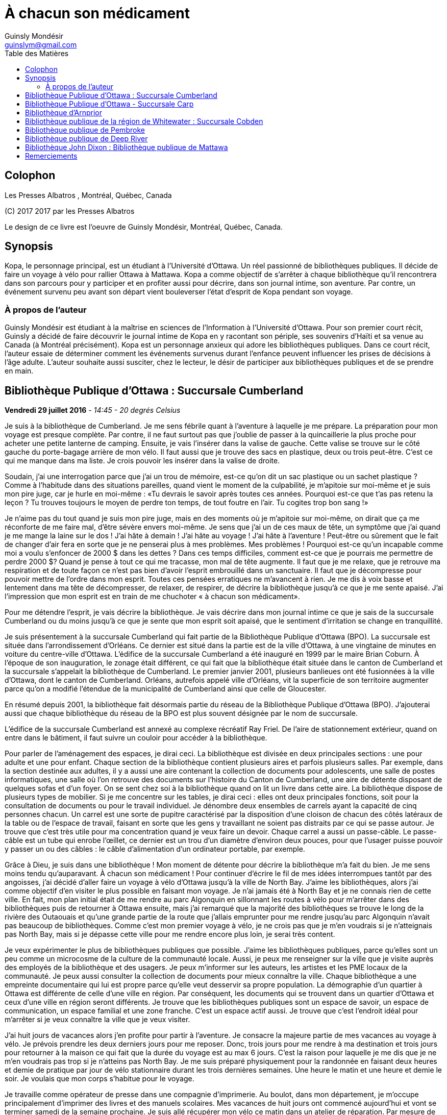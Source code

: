 = À chacun son médicament
Guinsly Mondésir <guinslym@gmail.com>
:toc: left
:toc-title: Table des Matières
:imagesdir: /images
:media: screen
:pagenums:
:pdf-style: style.yml
:pdf-stylesdir: .
:front-cover-image: images/download.png
:encoding: utf-8
:description: Kopa, le personnage principal, est un étudiant à l’Université d’Ottawa. Un réel passionné de bibliothèques publiques. Il décide de faire un voyage à vélo pour rallier Ottawa à Mattawa. Kopa a comme objectif de s’arrêter à chaque bibliothèque qu’il rencontrera dans son parcours pour y participer et en profiter aussi pour décrire, dans son journal intime, son aventure. Par contre, un événement survenu peu avant son départ vient bouleverser l’état d’esprit de Kopa pendant son voyage.
:keywords: novel, fiction, diary, ebook, epub, canada, Montréal, Québec, Guinsly Mondésir

[colophon]
= Colophon

Les Presses Albatros , Montréal, Québec, Canada

\(C) 2017 2017 par les Presses Albatros

Le design de ce livre est l'oeuvre de Guinsly Mondésir, Montréal, Québec, Canada.

[abstract]
== Synopsis
Kopa, le personnage principal, est un étudiant à l’Université d’Ottawa. Un réel passionné de bibliothèques publiques. Il décide de faire un voyage à vélo pour rallier Ottawa à Mattawa. Kopa a comme objectif de s’arrêter à chaque bibliothèque qu’il rencontrera dans son parcours pour y participer et en profiter aussi pour décrire, dans son journal intime, son aventure. Par contre, un événement survenu peu avant son départ vient bouleverser l’état d’esprit de Kopa pendant son voyage.


=== À propos de l'auteur

Guinsly Mondésir est étudiant à la maîtrise en sciences de l’Information à l’Université d’Ottawa. Pour son premier court récit, Guinsly a décidé de faire découvrir le journal intime de Kopa en y racontant son périple, ses souvenirs d’Haïti et sa venue au Canada (à Montréal précisément). Kopa est un personnage anxieux qui adore les bibliothèques publiques. Dans ce court récit, l’auteur essaie de déterminer comment les événements survenus durant l’enfance peuvent influencer les prises de décisions à l’âge adulte. L’auteur souhaite aussi susciter, chez le lecteur, le désir de participer aux bibliothèques publiques et de se prendre en main.

<<<
== Bibliothèque Publique d’Ottawa : Succursale Cumberland
<<<

[.text-right]
*Vendredi 29 juillet 2016* - __14:45 - 20 degrés Celsius__

Je suis à la bibliothèque de Cumberland. Je me sens fébrile quant à l’aventure à laquelle je me prépare. La préparation pour mon voyage est presque complète. Par contre, il ne faut surtout pas que j’oublie de passer à la quincaillerie la plus proche pour acheter une petite lanterne de camping. Ensuite, je vais l’insérer dans la valise de gauche. Cette valise se trouve sur le côté gauche du porte-bagage arrière de mon vélo. Il faut aussi que je trouve des sacs en plastique, deux ou trois peut-être. C’est ce qui me manque dans ma liste. Je crois pouvoir les insérer dans la valise de droite.

Soudain, j’ai une interrogation parce que j’ai un trou de mémoire, est-ce qu’on dit un sac plastique ou un sachet plastique ? Comme à l’habitude dans des situations pareilles, quand vient le moment de la culpabilité, je m’apitoie sur moi-même et je suis mon pire juge, car je hurle en moi-même : «Tu devrais le savoir après toutes ces années. Pourquoi est-ce que t’as pas retenu la leçon ? Tu trouves toujours le moyen de perdre ton temps, de tout foutre en l’air. Tu cogites trop bon sang !»

Je n’aime pas du tout quand je suis mon pire juge, mais en des moments où je m’apitoie sur moi-même, on dirait que ça me réconforte de me faire mal, d’être sévère envers moi-même.
Je sens que j’ai un de ces maux de tête, un symptôme que j’ai quand je me mange la laine sur le dos ! J’ai hâte à demain ! J’ai hâte au voyage ! J’ai hâte à l’aventure ! Peut-être ou sûrement que le fait de changer d’air fera en sorte que je ne penserai plus à mes problèmes. Mes problèmes ! Pourquoi est-ce qu’un incapable comme moi a voulu s’enfoncer de 2000 $ dans les dettes ? Dans ces temps difficiles, comment est-ce que je pourrais me permettre de perdre 2000 $? Quand je pense à tout ce qui me tracasse, mon mal de tête augmente. Il faut que je me relaxe, que je retrouve ma respiration et de toute façon ce n’est pas bien d’avoir l’esprit embrouillé dans un sanctuaire. Il faut que je décompresse pour pouvoir mettre de l’ordre dans mon esprit. Toutes ces pensées erratiques ne m’avancent à rien. Je me dis à voix basse et lentement dans ma tête de décompresser, de relaxer, de respirer, de décrire la bibliothèque jusqu’à ce que je me sente apaisé. J’ai l’impression que mon esprit est en train de me chuchoter « à chacun son médicament».

Pour me détendre l’esprit, je vais décrire la bibliothèque. Je vais décrire dans mon journal intime ce que je sais de la succursale Cumberland ou du moins jusqu’à ce que je sente que mon esprit soit apaisé, que le sentiment d’irritation se change en tranquillité.

Je suis présentement à la succursale Cumberland qui fait partie de la Bibliothèque Publique d’Ottawa (BPO). La succursale est située dans l’arrondissement d’Orléans. Ce dernier est situé dans la partie est de la ville d’Ottawa, à une vingtaine de minutes en voiture du centre-ville d’Ottawa. L’édifice de la succursale Cumberland a été inauguré en 1999 par le maire Brian Coburn. À l’époque de son inauguration, le zonage était différent, ce qui fait que la bibliothèque était située dans le canton de Cumberland et la succursale s’appelait la bibliothèque de Cumberland. Le premier janvier 2001, plusieurs banlieues ont été fusionnées à la ville d’Ottawa, dont le canton de Cumberland. Orléans, autrefois appelé ville d’Orléans, vit la superficie de son territoire augmenter parce qu’on a modifié l’étendue de la municipalité de Cumberland ainsi que celle de Gloucester.

En résumé depuis 2001, la bibliothèque fait désormais partie du réseau de la Bibliothèque Publique d’Ottawa (BPO). J’ajouterai aussi que chaque bibliothèque du réseau de la BPO est plus souvent désignée par le nom de succursale.

L’édifice de la succursale Cumberland est annexé au complexe récréatif Ray Friel. De l’aire de stationnement extérieur, quand on entre dans le bâtiment, il faut suivre un couloir pour accéder à la bibliothèque.

Pour parler de l’aménagement des espaces, je dirai ceci. La bibliothèque est divisée en deux principales sections : une pour adulte et une pour enfant. Chaque section de la bibliothèque contient plusieurs aires et parfois plusieurs salles. Par exemple, dans la section destinée aux adultes, il y a aussi une aire contenant la collection de documents pour adolescents, une salle de postes informatiques, une salle où l’on retrouve des documents sur l’histoire du Canton de Cumberland, une aire de détente disposant de quelques sofas et d’un foyer. On se sent chez soi à la bibliothèque quand on lit un livre dans cette aire.
La bibliothèque dispose de plusieurs types de mobilier. Si je me concentre sur les tables, je dirai ceci : elles ont deux principales fonctions, soit pour la consultation de documents ou pour le travail individuel. Je dénombre deux ensembles de carrels ayant la capacité de cinq personnes chacun. Un carrel est une sorte de pupitre caractérisé par la disposition d’une cloison de chacun des côtés latéraux de la table ou de l’espace de travail, faisant en sorte que les gens y travaillant ne soient pas distraits par ce qui se passe autour. Je trouve que c’est très utile pour ma concentration quand je veux faire un devoir. Chaque carrel a aussi un passe-câble. Le passe-câble est un tube qui enrobe l’œillet, ce dernier est un trou d’un diamètre d’environ deux pouces, pour que l’usager puisse pouvoir y passer un ou des câbles : le câble d’alimentation d’un ordinateur portable, par exemple.

Grâce à Dieu, je suis dans une bibliothèque ! Mon moment de détente pour décrire la bibliothèque m’a fait du bien. Je me sens moins tendu qu’auparavant. À chacun son médicament ! Pour continuer d’écrire le fil de mes idées interrompues tantôt par des angoisses, j’ai décidé d’aller faire un voyage à vélo d’Ottawa jusqu’à la ville de North Bay. J’aime les bibliothèques, alors j’ai comme objectif d’en visiter le plus possible en faisant mon voyage. Je n’ai jamais été à North Bay et je ne connais rien de cette ville. En fait, mon plan initial était de me rendre au parc Algonquin en sillonnant les routes à vélo pour m’arrêter dans des bibliothèques puis de retourner à Ottawa ensuite, mais j’ai remarqué que la majorité des bibliothèques se trouve le long de la rivière des Outaouais et qu’une grande partie de la route que j’allais emprunter pour me rendre jusqu’au parc Algonquin n’avait pas beaucoup de bibliothèques. Comme c’est mon premier voyage à vélo, je ne crois pas que je m’en voudrais si je n’atteignais pas North Bay, mais si je dépasse cette ville pour me rendre encore plus loin, je serai très content.

Je veux expérimenter le plus de bibliothèques publiques que possible. J’aime les bibliothèques publiques, parce qu’elles sont un peu comme un microcosme de la culture de la communauté locale. Aussi, je peux me renseigner sur la ville que je visite auprès des employés de la bibliothèque et des usagers. Je peux m’informer sur les auteurs, les artistes et les PME locaux de la communauté. Je peux aussi consulter la collection de documents pour mieux connaître la ville. Chaque bibliothèque a une empreinte documentaire qui lui est propre parce qu’elle veut desservir sa propre population. La démographie d’un quartier à Ottawa est différente de celle d’une ville en région. Par conséquent, les documents qui se trouvent dans un quartier d’Ottawa et ceux d’une ville en région seront différents. Je trouve que les bibliothèques publiques sont un espace de savoir, un espace de communication, un espace familial et une zone franche. C’est un espace actif aussi. Je trouve que c’est l’endroit idéal pour m’arrêter si je veux connaître la ville que je veux visiter.

J’ai huit jours de vacances alors j’en profite pour partir à l’aventure. Je consacre la majeure partie de mes vacances au voyage à vélo. Je prévois prendre les deux derniers jours pour me reposer. Donc, trois jours pour me rendre à ma destination et trois jours pour retourner à la maison ce qui fait que la durée du voyage est au max 6 jours. C’est la raison pour laquelle je me dis que je ne m’en voudrais pas trop si je n’atteins pas North Bay. Je me suis préparé physiquement pour la randonnée en faisant deux heures et demie de pratique par jour de vélo stationnaire durant les trois dernières semaines. Une heure le matin et une heure et demie le soir. Je voulais que mon corps s’habitue pour le voyage.

Je travaille comme opérateur de presse dans une compagnie d’imprimerie. Au boulot, dans mon département, je m’occupe principalement d’imprimer des livres et des manuels scolaires. Mes vacances de huit jours ont commencé aujourd’hui et vont se terminer samedi de la semaine prochaine. Je suis allé récupérer mon vélo ce matin dans un atelier de réparation. Par mesure de précaution, je voulais que mon vélo soit inspecté par un professionnel avant d’entreprendre le voyage.

J’avais prévu faire ce périple à vélo depuis près d’un mois, mais je n’avais pas prévu le commencer en ayant l’esprit perturbé par une mauvaise nouvelle comme celle que j’ai eue hier et que je ne peux dévoiler parce que je n’ai pas encore tout à fait les mots pour exprimer le pétrin dans lequel je me suis enfoncé. Ce qui est sûr, c’est que je ferai mon excursion pour me ressourcer. J’ai besoin d’aller prendre de l’air et de découvrir d’autres bibliothèques, car je me dis : à chacun son médicament !

Demain sera le jour du grand départ. Je compte me rendre à la succursale Carp. Stephen, un employé de la BPO, a récemment écrit un bon article sur le blog de la Bibliothèque Publique d’Ottawa où il mentionne cette succursale. Alors, je me suis dit pourquoi ne pas y aller.  Ensuite, étant à la succursale Carp, je déciderai quelle est la prochaine bibliothèque que je vais explorer. Aussi, à chaque bibliothèque je compte écrire dans mon journal intime comme je le fais en ce moment. Je vais y décrire mon parcours, mes découvertes et mes péripéties. Je vais mettre le plus de détail possible pour que je puisse me souvenir de mon voyage à vélo. Je voudrais pouvoir me relire dans quelques années, voire quand je serai à la retraite.
Je vais retourner chez moi pour continuer à me préparer pour mon voyage à vélo. J’habite seul dans un logement que je loue. Ce logement est situé à 200 mètres de la bibliothèque. La seule chose qui nous sépare, c’est le terrain de stationnement du complexe récréatif Ray Friel.

<<<
== Bibliothèque Publique d’Ottawa - Succursale Carp

[.text-right]
*Samedi 30 juillet 2016* – _10:50 - 26 degrés Celsius_

Je viens d’arriver à la succursale Carp. Tout au long du trajet à vélo pour arriver ici, j’ai dû me battre avec le doute. J’ai presque tout prévu pour mon voyage à vélo, mais je n’avais pas prévu que j’allais avoir autant de soucis qui allaient me passer par la tête. Je me disais que c’était dangereux de faire le voyage tout seul, que ça ne valait pas la peine, qu’une voiture pourrait me percuter, etc. Je n’avais pas prévu combattre toutes ces incertitudes-là. Le pire, c’est que ces doutes suscitent en moi de l’insécurité et cette dernière fait en sorte que je deviens angoissé. C’est comme si je me disais qu’il valait mieux que je reste chez nous. Je me suis aperçu que le doute sur la nécessité de mon voyage à vélo m’envahit parce que, parmi d’autres choses, j’ai peur de l’inconnu. Je crois que je me crée beaucoup trop de scénarios d’horreurs dans ma tête. Je me demande si les gens, par exemple Terry Fox, ont eu autant de doute ou ont dû faire face à autant de démons mentaux quand ils ont commencé leur voyage.

Pour me calmer, je vais décrire ma découverte… Car à chacun son médicament. Je suis à la succursale Carp de la Bibliothèque Publique d’Ottawa. Je me sens comme à la maison parce que cette succursale fait partie du réseau de la Bibliothèque Publique d’Ottawa, ce qui résulte en un décor similaire aux autres succursales de la BPO, la succursale Cumberland notamment, celle qui est tout près de chez moi. Le tapis, les couleurs des peintures choisies et les meubles sont pareils. Ils ont tous les mêmes éléments de décoration qui me sert de point de repère et qui me fait me sentir à mon aise pour circuler dans la bibliothèque.

En résumé, même si je ne suis pas à la succursale d’Orléans je me sens presque comme si j’y étais. Le décor fait en sorte que je me sens encore dans mon élément, comme si je n’avais pas quitté la ville d’Ottawa.

Mais, géographiquement, j’ai l’impression d'avoir quitté Ottawa parce que cette succursale est quand même éloignée de la ville. Parfois, on dirait que j’ai encore en tête le zonage de la ville d’Ottawa avant la fusion avec les municipalités même si ça fait quand même plus de 15 ans de cela. Le plus à l’ouest des bibliothèques auxquelles je me suis rendu, c’est celle de Beaverbrook qui est située dans l’arrondissement de Kanata. Et même Kanata, je la considère comme une ville qui est à l’extérieur de la ville d’Ottawa.
Pour poursuivre mon exercice de relaxation. Je vais décrire un meuble de rayonnage : un présentoir à revues. Un présentoir à revues est un meuble qui sert tout simplement à exposer des périodiques. Il y a 4 présentoirs à revues dans la section où je me trouve. Il y a deux types de tablettes dans ces présentoirs à revues : tablettes présentoirs et des tablettes horizontales. Les tablettes présentoirs du meuble sont en angle, ce qui permet de placer les magazines de façon à ce que l’on voie la couverture en premier. Chaque tablette présentoir est en métal et a un butoir. Ce dernier fait en sorte que les revues ne glissent pas et ne tombent pas par terre. En d’autres mots, un butoir est un dispositif d’arrêt. Le butoir sert aussi de manche ou de point d’appui servant à soulever la tablette parce qu’une tablette horizontale est dissimulée en dessous. La tablette présentoir est aussi appelée « porte escamotable » parce qu’on peut la soulever pour aller récupérer les anciennes parutions de revue. Pour récapituler, la tablette présentoir sert à montrer la plus récente parution d’une revue et la tablette horizontale sert de stockage pour les anciennes parutions. La tablette inférieure du meuble de rayonnage est à environ trois pouces du sol et il y a un socle longitudinal. Ce dernier sert à cacher le dessous du meuble de rayonnage autrement dit l’espace entre la tablette inférieure et le sol. Les deux côtés latéraux des présentoirs à revues sont en bois.

Je me sens détendu. À chacun son médicament. Je dois avouer que j’ai toujours trouvé ça difficile d’écrire dans un journal intime. Je deviens émotif, ce qui fait que je raconte mon histoire au fil de mes pensées, sans trop de structure. Une idée en amène une autre. Cela ne veut pas dire que je raconte l’histoire de façon chronologique.

Si je procède d’une manière chronologique, je vais relater mon parcours depuis mon lieu de résidence près de la succursale Orléans. J’ai pédalé jusqu’au terminus du centre d’achat d’Orléans parce que c’est là que je dois utiliser un transport en commun offert par la ville d’Ottawa pour me rendre vers Kanata. Les autobus du transport en commun de la ville d’Ottawa ont pour la plupart un support à vélo ayant la capacité de prendre au maximum deux vélos. C’est pratique comme idée d’avoir mis un support à vélo ! Ça m’a bien été utile. J’ai pris deux autobus pour me déposer le plus à l’ouest que possible de la ville d’Ottawa. Que dis-je ? Je suis toujours techniquement dans la ville Ottawa ! J’ai pris deux lignes d’autobus. Ensuite, je suis descendu à 9 :45 à l’arrêt du Centre Canadian Tire, là où les Sénateurs d’Ottawa, l’équipe locale de la Ligue nationale de hockey, jouent leurs matchs. De là, j’ai pédalé pour me rendre à la succursale Carp.

Ça m’a un peu irrité d’arriver au Centre Canadian Tire à 9 :45 du matin puisque j’avais prévu y être à 9 :30. Ensuite, j’avais prévu pédaler jusqu’à la succursale Carp pour y arriver à 10 :00, mais je suis arrivé à 10 :20 à cause du retard que j’ai eu en attendant le deuxième autobus qui devait me mener au Canadian Tire Centre. Je prévois passer encore un peu de temps dans cette succursale pour apprécier la bibliothèque. Mais je ne pourrai pas rester trop longtemps, je prévois rester tout au plus jusqu’à midi et demi parce que je m’aperçois que je n’aurai peut-être pas le temps de visiter deux autres bibliothèques avant 5 heures. J’avais prévu visiter 3 bibliothèques aujourd’hui. Je n’ai pas encore décidé à quelle bibliothèque ou succursale me rendre. Je me donne encore 30 minutes avant de me décider. Enfin, peut-être même que c’est quand j’enfourcherai mon vélo que je prendrai la décision finale.

Quelque chose d’important à noter à la succursale Carp, c’est la statue à l’extérieur, tout près de la porte d’entrée de la bibliothèque. Je crois qu’elle représente un père qui lit un livre à sa fille. Tous deux sont assis sur le même banc. L’ambiance semble interactive comme si la fille posait une question, ou bien s’étonnait du déroulement de l’histoire que son père lui raconte. C’est un peu comme si la statue me disait, avant même que j’ouvre la porte pour entrer à la succursale Carp, que les livres qui y sont proposés sont remplis d’histoires fascinantes qui me feront me poser des questions, me découvrir, me réaliser, voire me faire tisser un lien familial avec autrui.

La statue m’amène à me souvenir quand et pourquoi j’ai commencé à aimer les bibliothèques. En fait, il y a deux raisons. Premièrement, je suis arrivé au Canada en 1992, en début d’année, une semaine après le jour de l’an. Je me rappelle qu’il neigeait cette journée-là, il était aux alentours de 6 heures du soir. Ce n’était pas la neige qui m’étonnait, c’est qu’il faisait nuit. Venant d’Haïti, je m’étonnais qu’il fasse nuit aussi tôt. Ensuite, de Mirabel, ma famille a été s’héberger temporairement à Côte-des-Neiges chez mon oncle, le frère de mon père. Le deuxième jour, mon cousin, le fils de mon oncle, m’a invité à aller à la bibliothèque de Côte-des-Neiges. Alors, nous sommes sortis. Il y avait un bouchon de circulation sur une des rues qu’on a empruntées. Toujours en marchant pour me rendre à la bibliothèque, j’ai même vu des camions de pompiers et une ambulance. Quand je suis arrivé à la bibliothèque de Côte-des-Neiges, à l’époque, je l’ai trouvée vaste. J’ai trouvé qu’il y avait une tonne de livres. Beaucoup de gens circulaient librement à la bibliothèque, je pouvais poser des questions à la bibliothécaire et au préposé. Tous les employés étaient là pour m’aider ! Ils me prenaient au sérieux quand je leur posais une question même à l’âge que j’avais à l’époque. C’était génial. Que de beaux souvenirs. C’était la première fois que je voyais une bibliothèque. Alors, depuis ce jour, j’aime vraiment les bibliothèques. Ça me rappelle ma venue au Canada. Je me souviens plus particulièrement des nouveautés que j’ai vues à ce moment de ma vie, surtout les camions de pompiers, l’ambulance et la bibliothèque. Dans cet ordre spécifiquement.

L’autre raison qui m’a poussé à m’intéresser aux bibliothèques est la détente. Je m’explique : quelque temps après mon arrivée au Canada, j’étais à l’école primaire à Gatineau. Je devais avoir 8 ans. J’avais ce que ma professeure nomma des « troubles d’anxiété ». La professeure en parla avec mes parents pour leur suggérer des plans d’action. Au cours de la conversation, mes parents entendirent quelque chose qu’ils ne souhaitaient pas entendre : « travailleuse sociale ». Mes parents avaient en horreur d’avoir affaire avec une « travailleuse sociale ». Je ne sais pas pourquoi. Mais, je me doute que c’est à cause des rumeurs qu’ils ont entendu. Peu importe, mes parents me disaient qui dit « travailleuse sociale », dit « DPJ », « psychologue », « vie gâchée », « drogues », etc.

Je ne savais pas ce que c’était des troubles d’anxiété. Tout ce que je savais c’est que j’avais plusieurs sensations que je ne comprenais pas, j’avais des sueurs sur le front, je me sentais étourdi comme si j’allais m’évanouir, j’avais d’innombrables spasmes musculaires et j’avais tous ces symptômes même quand je me sentais calme. Parfois, un symptôme pouvait venir seul et d’autres fois je pouvais ressentir plusieurs symptômes en même temps. Concernant les spasmes, ce n’était pas nécessairement perceptible à moins que quelqu’un m’ait touché là où se produisaient les tremblements. Mais, j’en avais beaucoup. J’étais souvent déconcentré et je me demandais ce qui se passait à l’intérieur de moi.

Comme d’habitude, le coupable était moi-même, selon mon père. Il me disait que je souffre de troubles d’anxiété parce que j’étais une « grammaire française ». C’est une expression péjorative qu’il avait créée pour désigner quelqu’un qui manque de fermeté ou d’assurance. Selon lui, la langue française a beaucoup d’exceptions et parfois on se demande si un nom est féminin ou masculin. Ce qui fait qu’on a souvent un doute quand on veut s’exprimer. Comparativement au créole ou à l’anglais qui sont plus simples ou plus directs, donc plus rapide à maîtriser et à utiliser pour s’exprimer, à son avis. Franchement, des fois je trouvais que les expressions qu’il inventait n’avaient pas de sens.

En résumé, mon père n’avait rien contre la langue française, mais il se servait de cette expression pour dire que je ne sais pas ce que je veux, que je pense trop avant d’agir, que je suis trop hésitant. Qu’un homme doit être ferme. C’est pour ça que j’ai des troubles d’anxiété. C’est mon corps qui me le dit. C’était le pronostic de mon père.

Mes parents ne faisaient pas confiance aux psychologues non plus, ils disaient qu’ils étaient pires qu’un hougan et qu’ils allaient me gaver de médicaments. Un hougan est un chef spirituel de la religion vaudoue.  Alors, ma mère m’a dit que, lors de mes crises d’angoisses, je devais me concentrer sur un objet quelconque.

En fait, elle m’a donné plusieurs choix, comme de me répéter plusieurs fois le nom de « Jésus », ou alors de réciter plusieurs fois le « psaume 21 » ou de me concentrer sur quelque chose de positif, qui me fait du bien. Je ne savais pas trop pourquoi, mais me servir des bibliothèques comme moyen de relaxation fonctionnait.

Depuis lors, quand je me sens agité ou angoissé, je décris une bibliothèque, que ce soit en tentant de décrire tout ce que je sais de la bibliothèque ou spécifiquement en décrivant des objets de la bibliothèque. Tout cela dans le but de retrouver mon calme. Le temps de description varie entre 30 secondes et trois minutes. D’habitude, je fais l’exercice de description d’une bibliothèque de façon mentale ou en chuchotant. Mais puisque je m’étais dit que je devais écrire ce que je pense dans mon journal, j’obéis. Je dois dire que j’écris moins de choses en 30 secondes que si je faisais l’exercice mentalement pour la même durée. Mais j’ai le même résultat, je retrouve mon calme. C’est ce qui importe. Je ne suis pas obligé de me rendre à la bibliothèque pour faire mon exercice de relaxation, mais je me sens plus calme plus rapidement si j’y suis.

Donc, quand je dis « à chacun son médicament » c’est pour dire que chacun a un remède qui lui est adapté, une solution qui lui est propre pour faire face à un problème. Mes parents ne croyaient pas beaucoup au remède chimique : les pilules que prescrivent les médecins. Ils préféraient les remèdes naturels, la prière et la force du mental. Jusqu’à présent, souvent après une journée au travail, je me rends à la bibliothèque pour me détendre, lire un livre, dessiner, jouer à des jeux vidéo, participer à un atelier, continuer à faire ma généalogie, etc.

<<<
== Bibliothèque d’Arnprior

[.text-right]
*Samedi 30 juillet 2016* - _14:50 – 32 degrés Celsius_

Bon sang que c’était long la route! J’ai considéré rebrousser chemin à plusieurs reprises pour retourner chez moi à Ottawa. Google Maps avait prévu un trajet en bicyclette de 1h39 minutes pour arriver à Amprior. 1h39 minutes… Ce n’est pas réaliste du tout! Les serveurs de Google doivent connaitre un bogue pour calculer un trajet de 1h39. C’était vraiment long le chemin pour arriver à Amprior. Je n’en reviens pas!

Bon, il faut que je change de disque parce que rien qu’à penser à ma mésaventure, ma tête commence à me faire mal, je sens la colère monter et ce n’est pas bon pour ma santé mentale.
Dès que je suis arrivé à la bibliothèque, je me suis senti soulagé. Ensuite, j’essayais de deviner où était située une table d’étude individuelle où je pourrais écrire. J’en ai aperçu un au fond vers les grandes fenêtres. Maintenant, il fallait que je fasse un exercice de relaxation: que je décrive la bibliothèque pour que je retrouve mes bonnes habitudes… Car à chacun son médicament!

À bien y penser, je vais prendre le temps de faire le tour de la bibliothèque. Ensuite, je vais retourner à mon journal pour décrire ce que j’ai vu dans cet établissement. J’ai oublié de mentionner qu’il faut aussi que j’aille vérifier si j’ai bien cadenassé ma bicyclette.

[.text-center]
…

Oh la belle bibliothèque ! Comme elle est élégante, cette bibliothèque, et bien soignée aussi! Je suis à la bibliothèque publique d’Arnprior. Je voulais aussi préciser que la ville s’appelle Arnprior non Amprior. J’ai dû être quelque peu dyslexique, en lisant les panneaux de signalisation sur le long de la route. Quand je suis stressé ou préoccupé, je n’ai pas le temps de m’attarder aux détails ou de voir la beauté des choses. Si je reviens à mon appréciation de la bibliothèque, je dirais que c’est la crème de la crème. Je ne m’attendais pas à voir une bibliothèque aussi splendide. C’est comme si j’avais trouvé une oasis au milieu du désert.

Tout le long du trajet à bicyclette, je cherchais un endroit qui serait à l’ombre et qui me ressourcerait spirituellement. Arrivé à un certain point, malgré que la carte géographique que j’ai avec moi m’indiquait que la bibliothèque la plus proche de l’endroit où je me situais se trouvait à Arnprior, j’espérais au fond de moi que la carte se trompe: qu’une municipalité que je traverse ait récemment inauguré une bibliothèque et que Google Maps n’a pas encore fait la mise à jour de cette information. Mais je n’ai pas vu d’autres panneaux de signalisation indiquant une bibliothèque municipale.
Comment décrire la bibliothèque publique d’Arnprior? Je ne sais pas par où commencer tellement il y a de points à souligner. OK, je sais! Je vais commencer par la luminosité. Je crois que c’est la bibliothèque la mieux éclairée, la plus lumineuse à laquelle je suis allé. Une des façades du bâtiment de la bibliothèque est composée de plusieurs grandes fenêtres. Il y a aussi quelques miroirs, qui amplifient l’effet des grandes fenêtres, en agissant comme réflecteurs pour diffuser la lumière extérieure à l’intérieur de la bibliothèque. C’est comme si l’architecte de la bibliothèque avait voulu favoriser l’éclairage naturel extérieur.

Ensuite, j’aime les œuvres d’art exposées dans une bibliothèque. L’art me fait rêver, ça me fait réfléchir. Quand je fais un devoir à la bibliothèque et que je n’arrive pas à comprendre ou à résoudre un problème, que ce soit en mathématique ou en toute autre matière, je me tourne souvent vers un tableau ou une œuvre d’art de la bibliothèque. L’art me fait voir les choses sous un autre angle.

C’est comme si l’auteur de l’œuvre artistique avait voulu me divulguer une information connue de tous, mais pour la rendre plus appréciable, il a décidé de le dévoiler sur un autre angle. En parlant d’art, à la bibliothèque d’Arnprior, la bibliothécaire Karen s’implique à fond! Elle a confectionné quelques œuvres artisanales qu’elle a mises dans la bibliothèque. C’est la préposée au comptoir de prêt qui m’a dit en anglais que Karen les a faites et elle m’a aussi dit que la bibliothécaire anime un atelier. Elle s’implique vraiment, cette femme!

Aussi, j’aime la signalétique, je la trouve créative. La signalétique est là pour aider les usagers à s’orienter dans la bibliothèque. Il y a différent type de signalétique dans une bibliothèque, mais je vais me concentrer sur la signalétique adoptée pour un meuble de rayonnage contenant des livres. Sur ce meuble de rayonnage, on affiche sur les côtés latéraux de l’information concernant la plage des côtes que contient ce meuble. Si je cherche un livre de philosophie qui débute avec la cote 100, alors je vais me diriger au meuble de rayonnage qui a un panneau de signalisation latérale qui indique que ce meuble contient des livres ayant les côtes de 100 à 200. Les cotes suivent généralement le système de classification Dewey. Pour simplifier ce qu’est un système de classification, je pourrais dire qu’à la base, il y a différentes façons de classifier un livre. On peut le faire par sujet, par nom d’auteur, par date de parution, etc. Le système de classification Dewey est le plus répandu à travers le monde dans les bibliothèques publiques. Ce système catégorise les livres en dix classes, 100 divisions, 1000 sections et plusieurs sous-sections. Chacune des classes, des divisions, des sections et des sous-sections a un nombre qui lui correspond. Une classe est en quelque sorte un sujet d’ordre général, la religion par exemple, et cette classe est associée au nombre 100. Je ne vais pas rentrer trop dans les détails de ce système de classification.

À la bibliothèque publique d’Arnprior, on use d’imagination pour donner des indices aux lecteurs afin de les aider à deviner quels sont les sujets des monographies qui se trouvent dans ce meuble de rayonnage. Par exemple, pour le meuble de rayonnage qui contient des livres de cuisine, il y a un panneau de signalisation latérale qui indique que ce meuble contient des livres ayant les côtes de 641 à 648. Je parle de panneau parce que c’est d’habitude des panneaux en métal que je vois dans des bibliothèques, mais ceux de la bibliothèque Arnprior sont en fait une feuille de papier. Ensuite, en dessous, il y a un autre panneau de signalisation recouvert de plastique qui est en fait un collage. Ce dernier a en toile de fond d’une feuille 8 et demie par 11 une photocopie d’une recette de cuisine, en l’occurrence, le «Cinnamon Pudding» sur lequel on a superposé le mot «Cooking» pour indiquer le sujet qu’on est propice à rencontrer dans ce rayonnage. Ensuite, on a aussi superposé au milieu de la feuille l’image d’un fouet à blanc, un ustensile de cuisine qui sert à battre les œufs. Un autre exemple de collage est fait pour les livres dont la côte est entre 759 et 795. Une partition de musique est en toile de fond. Il y a aussi une image d’une caméra professionnelle, enfin il y a les mots «Arts» et «Music» pour signaler que dans ce meuble de rayonnage, on trouvera des livres reliés aux arts et à la musique, vous l’aurez compris.

Donc, la signalétique adoptée pour les meubles de rayonnages, du moins au premier étage, comporte deux panneaux: le premier indique quelles plages de côtes de livre se trouvent dans ce meuble et un panneau qui indique, par un collage, quels sujets contient ce meuble contient. Le collage, pour faire un rappel, est composé d’un ou plusieurs mots et d’images superposées sur une photocopie d’un document. De cette façon, les usagers de la bibliothèque peuvent savoir quels sujets se trouvent dans cette section du meuble de rayonnage rapidement. La bibliothèque a deux étages. Le rez-de-chaussée et le sous-sol. Pour les personnes à mobilité réduite, un ascenseur est disponible. Dans le sous-sol de la bibliothèque, ce que j’ai apprécié le plus, c’est le fait d’avoir un babillard sur lequel les gens peuvent apposer leur suggestion de lecture pour l’été. Sur le babillard, les gens épinglent une sandale en papier d’une largeur d’environ 2 pouces et d’une longueur d’environ 5 pouces sur laquelle on écrit les suggestions de lecture. Je trouve ça mignon! La prochaine fois que je trouverai une boîte à suggestion dans une bibliothèque, je vais écrire sur un petit bout de papier cette idée et ensuite l’y insérer.

Bon maintenant que je me suis ressaisi, je peux dorénavant me mettre à décrire mon trajet. Je trouve que le trajet a été excessivement long pour arriver ici. Je n’avais pas prévu cela.

Il fait au moins 32 degrés Celsius et le ciel est dégagé, ce qui fait que le soleil me tapait constamment sur la tête. Le fait qu’il fait aussi chaud, ça a ralenti ma cadence et, à vrai dire, je ne pédalais vraiment pas vite (entre 14 et 18 km/h, c’est ce que disait mon odomètre à vélo). Il faut ajouter le fait que je me suis arrêté souvent pour trois raisons. Premièrement, c’était pour prendre une gorgée d’eau. Deuxièmement, c’était pour sortir d’une des valises accrochées à mon vélo mon cellulaire, dans le but d’utiliser une application qui me sert à dicter mes notes comme un enregistreur numérique, afin de me donner des pistes d’écriture lorsque j’écrirais dans mon journal intime à la prochaine bibliothèque qui croiserait ma route. Troisièmement, c’était pour juger si ce n’était pas mieux de retourner à la maison…

[.text-center]
…

Ça m’a pris près de 2 heures et demie pour arriver ici et il faisait très chaud et le soleil me tapait sur la tête lors du trajet entre la succursale de Carp et la bibliothèque d’Arnprior. Comme s’il me tapait pour me faire savoir à quel point je ne suis pas intelligent.

Je viens de remarquer que j’ai de la difficulté à me souvenir du paysage tellement j’ai été préoccupé par mes problèmes. J’ai fait plusieurs kilomètres et je ne me souviens pas du paysage. C’est sûrement parce qu’il n’y avait rien de très beau. Tout de go, ce que je me rappelle, c’est d’un serpent mort sur la route et du cruel manque de panneaux de signalisation indiquant une bibliothèque municipale. J’ai vu aussi plusieurs corbeaux, des rapaces qui s’envolaient autour de moi pour me dire que ma carcasse ne vaut rien sauf pour eux.

Pour revenir au serpent, il a sans doute été écrasé par les roues d’un véhicule routier. Je déduis cela par la trace rouge de pneu que j’ai vue à côté. Le symbolisme du serpent me rappelait le serpent de la genèse dans la bible. Celui qui est venu inciter nos péchés, nos imperfections. J’ai été dupé! C’est pour ça que je me suis endetté de 2000$.

Ça m’arrive encore une fois ! J’ai des angoisses et je me sens en colère. Oh, mon Dieu, pourquoi est-ce que je me suis encore endetté? Comment est-ce que j’ai pu faire cela? Je me remémore un événement qui est survenu plusieurs années auparavant. Je me rappelle d’un de mes potes, Steve. On habitait le quartier de Vanier à Ottawa et je devais avoir 16 ans. On jouait souvent au basket ensemble. Il était plus fort à ce sport et, côté habit, il était plus swag que moi. Il avait tout à envier: son visage d’ange ou son «baby face» comme on disait à l’époque et le fait qu’il était ami avec tout le monde. Ensuite, j’ai déménagé et je l’ai perdu de vue pendant environ trois ans, jusqu’au jour où je l’ai vu paraitre dans le journal télévisé parce qu’il s’était fait arrêter par les forces de l’ordre pour un vol à main armée. Quand je suis retourné dans mon ancien quartier pour savoir ce qui s’était passé, chaque personne que je connaissais à l’époque que j’habitais le quartier m’a dit qu’elle ne savait rien. Quand je parle de quartier, je veux dire précisément une rangée de logements communautaires, là où j’habitais il y a quelques années de cela avec mes parents.

Comme ça faisait longtemps que les gens ne m’ont pas vu dans ce quartier, ils ont dû penser que je travaillais pour la police. Mais, quoi qu’il en soit, je me suis démené parce que je me souciais de ce qui lui était arrivé. On m’a expliqué qu’il avait commis le vol à main armée parce qu’un caïd lui avait que s’il ne remboursait pas les 6000$ empruntés le lendemain, il mourrait le jour après demain. À ce moment-là, j’ai constaté à quel point les dettes et les dates d’échéances peuvent changer les gens. C’est fou.

Le fait de me rappeler de l’histoire de Steve m’a fait constater que je me fais beaucoup trop de scénarios d’horreurs!

Moi qui avais des projets, voilà que je m’endette encore plus. Mes projets sont tombés à l’eau ou, à tout le moins, ils vont prendre un sacré coup de retard. Qu’est-ce que mes collègues vont penser de moi?
Il faut absolument que je raconte le pétrin dans lequel je suis. Ça va peut-être sortir toute croche dans mon journal intime, mais je dois l’écrire! Comme dit l’adage, je suis aussi malade que mes secrets. Et mon secret c’est que j’ai échoué à un cours d’été. Je ne pourrai pas commencer ma maîtrise cet automne pour devenir bibliothécaire. On m’a retardé d’un an. Un an, c’est énorme!

Je sens la pression augmenter, il faut que je me calme. Je vais compter jusqu’à 10. Succursale Carlingwood de la BPO, Bibliothèque Lucien-Lalonde, bibliothèque Manise-Morin, succursale BlackBurn Hamlet de la BPO, succursale Orléans de la BPO, succursale Gloucester de la BPO, bibliothèque de Cantley, succursale Rideau de la BPO, succursale Alta-Vista de la BPO et succursale Sunnyside de la BPO.
Je n’aime pas compter jusqu’à 10 juste pour compter jusqu’à 10. Je préfère avoir de bonnes sensations dans la tête quand je compte. À chacun son médicament!

Alors, si je procède d’une manière chronologique, c’est jeudi dernier, avant-hier quoi, que j’ai consulté mes notes pour les cours que je suivais cet été. Je n’ai pas obtenu la note de passage. Beaucoup de conséquences résulteront de l’échec que j’ai obtenu. Par exemple, je devrai reprendre le cours ou m’inscrire à un autre. De plus, je pensais déménager à Montréal dans quelques semaines pour pouvoir commencer ma maîtrise. Là, je suis foutu: je ne pourrai pas commencer ma maîtrise parce que je n’aurai pas mon baccalauréat en sciences sociales cet été. Tant et aussi longtemps que je n’aurais pas terminé ce cours, je ne pourrai pas avancer.

De plus, même si je suis un cours à l’automne 2016 à l’université d’Ottawa et que je le valide, je ne pourrai pas commencer le programme de maîtrise en sciences de l’information à la session d’hiver qui débute en janvier 2017, car on ne peut pas commencer cette maîtrise à l’Université de Montréal à la session d’hiver: il faut absolument débuter à la session d’automne. Pour résumer, même si je reprends ce cours cet automne à l’université d’Ottawa, je devrai absolument attendre l’année prochaine, soit en septembre 2017 pour commencer ma maîtrise.

[.text-center]
…

Pour changer de sujet et en revenir au voyage à vélo, je n’ai pas une bonne bicyclette enfin une qui est adaptée pour mon voyage. J’ai un Nakamura Royal de l’année, mais d’après le mécanicien qui l’a mis au point pour le voyage, mon vélo n’est pas fait pour ce type de trajet. C’est un vélo hybride bas de gamme. De plus, c’est la première fois que je surchargeais ma bicyclette avec autant de stock. C’est aussi la première fois que je fais un voyage à vélo pour aller de bibliothèque en bibliothèque. Donc, je crois que la qualité de mon vélo, son poids et mon inexpérience  sont les raisons pour lesquelles je n’ai pas pu pédaler aussi vite que je l’avais prévu.

Je réalise que la bibliothèque fermera dans 20 minutes et que, sur la carte géographique, il n’y a pas d’autres bibliothèques qui sont encore ouvertes et que j’aurais le temps d’atteindre en bicyclette avant la fermeture. Alors, je vais reprendre la route pour me diriger vers l’ouest pour m’arrêter à Logos Park parce qu’il y a un terrain de camping là-bas. Je pourrai y passer la nuit. Qui plus est, demain matin, je pourrai aller à l’église. Logos Park est un terrain de camping chrétien et il y a un culte en forêt qui a lieu tous les dimanches pendant la période estivale. Ensuite, je me dirigerai vers la ville de Pembroke.
La bibliothèque Arnprior est le troisième arrêt dans mon voyage. Je dis troisième, parce que je considère la succursale de Cumberland comme la première bibliothèque que j’ai vue au cours de mon voyage. J’aime bien inclure la journée de préparation d’un voyage comme faisant partie du voyage.

La bibliothèque d’Arnprior est vraiment chouette! Non, à bien y penser, je retire ce que j’ai dit auparavant quand je disais que j’aurais voulu rebrousser chemin et retourner à Ottawa. Ça vaut la peine de partir à l’aventure, de faire un voyage à vélo pour aller explorer d’autres bibliothèques. Quand je vois à quel point cette bibliothèque est formidable que ce soit le personnel, les livres, les arts, le design, la luminosité, la signalétique, etc. Je suis certain de voir d’autres belles bibliothèques dans mon parcours vers le nord-ouest. J’ai planifié mon trajet avec Google Maps, en fait j’ai imprimé une carte géographique m’indiquant toutes les bibliothèques qui se trouvent dans chaque ville au nord-ouest d’Ottawa jusqu’à North Bay. Au jour le jour, je vais décider à quelles bibliothèques je participerai.
J’utilise le verbe «participer» au lieu du verbe «visiter». Je trouve que le verbe «visiter» a une connotation plus passive. Quand je dis que je vais participer dans une bibliothèque, c’est comme si ma présence était importante. Je participe en étant présent, en posant des questions au personnel, en m’inscrivant à un atelier qu’offre la bibliothèque, en faisant des suggestions d’achat de livres, en utilisant les services, en visitant le site internet, en lisant le dernier procès-verbal de la BPO, en essayant de comprendre les rapports budgétaires… Il y a plein de choix, plusieurs manières de participer à la bibliothèque. Comme ma mère me dit toujours : «tout est intéressant, il suffit d’être intéressé».

<<<
== Bibliothèque publique de la région de Whitewater : Succursale Cobden

[.text-right]
*Dimanche 31 juillet 2016* - _13:00 – 32 degrés Celsius_

En ce moment, il y a des nuages qui cachent le soleil, ce qui est bien parce que la température est supportable. Comme je suis assis sur un banc public, je ne suis pas à mon aise alors je ne crois pas que je vais écrire beaucoup. D’emblée, je dois dire que je trouve que j’ai la mèche courte, que je me fâche pour un rien. C’est la succursale Cobden qui m’a fait remarquer ce trait de caractère. Il faisait extrêmement chaud sur la route pour arriver ici. On dirait que la chaleur et surtout le soleil qui me tapait sur la tête pendant mon voyage pour arriver ici aient augmenté mes craintes les plus profondes.

Pour me situer, je suis présentement à Cobden au coin de la rue Main et de la rue Gould. Je suis assis sur un banc à environ 80 mètres de ce qu’on appelle en anglais la «Little Free Library» (LFL). On la nomme de plusieurs manières en français, par exemple la «Bibliothèque d’ Échange» (BE) ou la «Petite Bibliothèque Libre» (PBL) ou la «Petite Bibliothèque Communautaire» (PBC). Le concept de la PBC est simple: c’est tout d’abord une bibliothèque, dans le sens de «meuble dans lequel sont rangés des livres», que le propriétaire confectionne généralement lui-même et qu’il place au-devant de sa maison. Ensuite, le principe est qu’un passant peut prendre un livre gratuitement, à condition qu’il laisse lui aussi un livre dans la Petite Bibliothèque Communautaire. Je ne m’attendais pas à voir une PBC et encore moins de ce type. J’espérais la manifestation d’une bibliothèque publique et je n’en ai pas trouvé une qui soit ouverte. Par contre, la ville a mis à la disposition de tous une Petite Bibliothèque Communautaire. Je crois que c’est la ville qui en est le propriétaire parce que la PBC est située sur le terrain de l’Hôtel de Ville de Cobden.

C’est original et simple la manière dont la PBC a été confectionnée. On a pris 4 troncs d’arbre d’environ 7 pieds de hauteur et chaque tronc a été planté au sol, l’un à côté de l’autre, de façon à former un cercle. Chaque tronc d’arbre porte encore leur écorce et est de diamètre semblable. Aussi, dans chacun des troncs, il a deux ou trois fentes rectangulaires dans lesquelles on a inséré une boîte qui a une portière. Les boîtes ont cinq côtés faits en bois, mais le sixième côté est une portière que les gens peuvent ouvrir pour prendre un livre. Pour la portière, on a encadré une feuille de plastique transparent de manière à ressembler à une vitrine pour que les passants puissent voir les titres des livres sans nécessairement avoir besoin d’ouvrir la portière.

[.text-center]
…

Je veux profiter pleinement de mes vacances, avoir le moins de soucis possible et m’amuser au max, mais je trouve que c’est difficile de me sentir heureux quand j’ai des problèmes qui me préoccupent. Il faut absolument que je reparle de ce qui me tracasse.

J’ai eu un échec à mon cours de comptabilité. Je sais en mon for intérieur que j’aurais pu faire mieux et réussir ce cours. J’avais suivi ce cours au choix parce que je me disais que ce serait un bonus pour ma carrière. Un «cours au choix» est un terme qui désigne un cours qui ne fait pas partie de l’ensemble des cours offerts dans mon programme d’étude. Je suis en train de faire mon bac en sciences sociales et il y a un cours dans le cadre du certificat en gestion qui m’intéressait, donc je l’ai sélectionné pour pouvoir faire une demande auprès de ma faculté pour l’intégrer dans mon programme par la suite.

Je regrette d’avoir suivi le cours de comptabilité. Si j’avais su que la charge d’étude serait aussi lourde, je n’aurais pas suivi ce cours. Je ne m’y connais pas en comptabilité et j’ai voulu m’initier aux sciences comptables, alors j’ai pris ce cours dans un programme autre que le mien. Les autres élèves qui sont déjà dans un programme de gestion ou de comptabilité ont eu la compréhension plus facile que moi, en tout cas c’est la conclusion à laquelle je suis venu après avoir constaté la rapidité avec laquelle il finissait un soi-disant simple exercice en classe. Je travaille à temps plein et j’ai suivi 2 cours d’été. Un dans mon programme d’étude et un cours au choix. J’en ai validé un, mais l’autre je l’ai échoué. Je misais sur mon examen final pour remonter ma moyenne générale pour ce cours, mais l’examen final était plus difficile que je l’aurais cru. Il va falloir que je reprenne le cours de comptabilité ou m’inscrire à un autre cours pour pouvoir compléter mon bac.

Depuis trois ans, je travaille à temps plein et j’étudie à temps partiel en suivant un à trois cours par session. Je m’étais inscrit au programme de prêts et bourses pour mon diplôme collégial et pour la première année de mon bac. Ensuite, je me suis mis à travailler à temps plein pour rembourser les prêts et bourses parce que je commençais à avoir des cauchemars quand je pense à ma dette d’étude. Je n’avais jamais suivi plus qu’un cours en été. J’ai suivi deux cours parce que je voulais en finir le plus rapidement possible afin d’avoir mon bac. Il y a un moment dans la vie où l'on a hâte de passer à une autre étape. Ça, c’est le moment où j’en suis rendu. Je voulais commencer ma maîtrise à l’Université de Montréal en septembre 2016 non en septembre 2017. De cette manière, je pourrais entrer à la maîtrise ce septembre à l’Université de Montréal. Je veux déménager et découvrir encore plus de bibliothèques et surtout y participer. On dirait qu’avec l’âge rester dans un même endroit me fatigue. Voir les mêmes personnes et prendre le même trajet d’autobus. J’ai voulu déménager dans une autre ville juste pour changer d’air. J’aime Ottawa, mais je voudrais quand même découvrir d’autres lieux.

J’ai été admis conditionnellement à l’Université de Montréal pour faire ma maîtrise en sciences de l’information, ce qui veut dire que si je passe mes deux cours, je serai accepté à la maîtrise pour devenir bibliothécaire. J’ai demandé un transfert au travail pour déménager à la compagnie sœur à Montréal. Je devais commencer dans environ 6 semaines. Les vacances que j’ai prises, je les ai accumulées. Je voulais prendre environ une semaine maintenant et une semaine avant mon transfert en début septembre.

Où j’en suis dans ma vie de 33 ans? J’aurais voulu commencer tout de suite ma maîtrise. Je rêve depuis longtemps de devenir bibliothécaire. Je suis fier que ce soit moi qui aie choisi ce métier. Je n’ai pas été influencé par mes amis ou forcé par mes parents de choisir ce métier. Avoir le choix c’est de se sentir libre comme je dis. Pour revenir à mon lieu de travail, j’ai dit à tout le monde que je déménagerais bientôt. Mes collègues de travail sont sûrement en train de me préparer une carte de départ, voire une fête surprise pour ma dernière semaine de travail à Ottawa qui aura lieu dans quelques semaines. Là, il va falloir qu’ils annulent tout. Le seul point positif dans tout ça, c’est que je n’avais pas encore signé mon bail pour le nouvel appartement que j’avais trouvé à Montréal.

Concernant la dette de 2000$, elle représente le montant approximatif des frais de scolarité. Ces frais représentent le montant que j’ai à payer pour suivre les cours qui sont inscrits à mon horaire. Je n’ai pas encore terminé de payer mes frais de scolarité pour la session d’été. Il me reste qu’une toute petite partie que je compte payer lors de mon prochain chèque de paie. J’ai suivi deux cours et j’en ai validé un ce qui fait que j’ai au moins la moitié des frais de scolarité qui a bien été utilisée. L’école, c’est un investissement financier pour moi. M’endetter pour pouvoir payer mes cours, quand je sais que j’obtiendrai un diplôme à la fin, est pour moi une dette positive, mais si j’échoue un cours, il faut que je repaye ce cours. Cela fait que c’est comme si la première fois que j’ai payé le cours, l’argent avait été jeté à la poubelle.

J’ai oublié de mentionner mon parcours alors je vais le raconter. Hier, après avoir été à la bibliothèque d’Arnprior, je suis allé camper à Serenity Hills. C’est un terrain de camping situé à mi-chemin entre Arnprior et Logos Park. Je n’ai pas pu me rendre à Logos Park parce que le soleil allait se coucher et je n’aime pas monter une tente quand il fait nuit. Alors je suis allé au terrain de camping le plus proche de l’endroit où je me situais.

Ce matin, au terrain de camping de Serenity Hills, j’ai bavardé avec un voisin. Je lui ai dit que j’allais à Pembroke et que je tente de visiter le plus de bibliothèques possible. Il m’a dit que puisque je me dirige vers Pembroke, il y a une bibliothèque à Cobden et que cette ville n’est pas trop loin de Logos Park. Elle sera ouverte jusqu’à 13 heures aujourd’hui. J’étais tellement content de la nouvelle parce que je ne croyais pas qu’il y avait une bibliothèque qui serait ouverte le dimanche dans les environs. Mais là, j’avais un dilemme, si j’allais à l’église, je n’aurais pas le temps de participer à la bibliothèque. C’était plus fort que moi, j’ai choisi de ne pas aller à l’église parce que de toute façon je me suis dit que je pourrais sûrement trouver une église à Pembroke qui a un culte le dimanche soir. Alors je suis parti pour Cobden.

Je me suis quand même arrêté à Logos Park, non pas pour aller à l’église, mais pour remplir d’eau mes deux gourdes parce qu’il faisait très chaud. Un personnel du terrain m’a offert deux bouteilles d’eau quand il a vu que je remplissais mes gourdes à un robinet situé à l’extérieur d’une vieille bâtisse. En fait, maintenant que j’y pense, je ne sais pas si l’eau du robinet était potable ou non, mais j’avais tellement soif que j’en ai bu. Logos Park a, dans l’entrée, l’architecture d’une arche qui m’intriguait beaucoup. C’était la première fois que je voyais une arche. On aurait dit un bungalow dans un bateau. Mais, je ne me suis pas attardé au terrain de camping, je voulais arriver le plus rapidement que possible à la bibliothèque publique de Cobden.

J’étais très excité en arrivant à Cobden. J’y suis arrivé vers 12:10 PM. Je ne savais pas où était la bibliothèque précisément. Sur la carte géographique que j’avais apportée, je n’avais pas indiqué cette bibliothèque (sans doute parce que je me doutais qu’elle serait fermée). Aussi, j’avais envisagé de me rendre à Pembroke par un autre chemin, en passant par le village de Beachburg, parce que je n’aime pas circuler à vélo sur l’autoroute. Si j’y suis obligé, ça va, mais si je peux l’éviter je prends un autre chemin.

Pour poursuivre mon histoire, je suis arrivé à Cobden par l’autoroute 17, je n’ai pas remarqué un panneau de signalisation routière indiquant la présence d’une bibliothèque municipale. Jusqu’à présent en Amérique du Nord, j’ai vu trois types de panneaux de signalisation qui indiquent la présence d’une bibliothèque dans les environs. Premièrement, il y a celui nommé le National Library Symbol adopté par l’American Library Association (ALA) dans les années 1980. C’est le panneau de signalisation le plus commun. Moi je l’appelle le I-8 parce que c’est la manière dont l’illustration de ce panneau a été identifiée dans le Manual on Uniform Traffic Control Devices, publié par le Fédéral Highway Administration (FHA), aux États-Unis d'Amérique. Le National Library Symbol est le pictogramme d’une personne qui lit un livre. Deuxièmement, il y a le panneau de signalisation I-370-2 qu’on retrouve surtout au Québec, c’est le pictogramme d’un bâtiment qui contient 5 livres. Ces deux panneaux de signalisation routière, le I-8 et le I-370-2, symbolisent la présence d’une bibliothèque dans les environs. Troisièmement, on peut voir un panneau de signalisation simplement avec le mot bibliothèque inscrit dessus. Ces trois panneaux sont souvent accompagnés d’un panonceau de direction. Ce dernier pointe la direction où se trouve la bibliothèque et indique aussi le nombre de kilomètres à parcourir pour l’atteindre. Il existe aussi d’autres types de panneaux de signalisation qui indiquent la présence d’une bibliothèque, mais j’ai nommé ceux que j’ai déjà vus.

Encore une fois, j’ai coupé le déroulement de mon histoire. Pour poursuivre, je n’ai pas vu de panneaux de signalisation, arrivé à Cobden. Alors j’ai suivi mon instinct: j’ai emprunté la rue Main et j’ai demandé à un passant quelles étaient les directions pour la bibliothèque. On m’a indiqué qu’elle se trouvait à 2 coins de rue de là où j’étais sur la rue Main, ensuite il fallait que je tourne à droite, après à gauche et enfin à droite près d’un LCBO. Il m’a aussi dit que la bibliothèque serait à côté d’un établissement de soins pour personnes âgées.

Quand je suis arrivé à la bibliothèque, je me suis aperçu qu’elle était fermée. J’étais en colère! Bon sang! Pourquoi est-ce que l’on ferme les bibliothèques les dimanches? En plus, la personne qui m’a renseigné ne m’a même pas dit si la bibliothèque était fermée. Qui peut ne pas avoir besoin d’une bibliothèque le dimanche?

Tout en restant debout devant la porte d’entrée de la bibliothèque, je m’apitoyais sur mon sort. Pourquoi est-ce que je n’ai pas demandé au passant tout à l’heure si la bibliothèque était ouverte? Quelle sorte de gens posent des questions non spécifiques? C’est pour ça que j’ai eu un échec.

Après quelques instants de remords, j’ai voulu me calmer. Ma curiosité m’incitait à tourner mon regard à l’intérieur de la bibliothèque pour que mon mental puisse y trouver refuge. À chacun son médicament! Mais je n’arrivais pas à voir l’intérieur parce qu’il y avait un pare-soleil aux portes d’entrée, du côté intérieur bien sûr, qui faisait en sorte que je ne pouvais pas voir l’intérieur de la bâtisse. Ensuite, mon attention s’est tournée vers le porche de la bibliothèque. Là se trouvait une ancienne boîte postale en métal servant de chute à livre pour le retour de documents à l’extérieur des heures d’ouverture. L’artefact a été légué par Poste Canada à la bibliothèque, d’après ce que j’ai pu lire de l’écriteau qui se trouve sur la boîte postale. Je trouve que les bibliothèques sont écologiques et économes par nature. Au lieu d’utiliser ses ressources financières pour acheter une chute à livre, la bibliothèque préfère se servir de cette ancienne boîte postale de Poste Canada comme chute à livre.

Ensuite, après m’être calmé, j’ai quitté le porche de la bibliothèque. J’ai décidé de rebrousser chemin pour retourner sur la rue principale et reprendre le trajet pour me rendre à Pembroke, mais je savais d’avance que les bibliothèques de Pembroke seraient fermées parce qu’on était un dimanche. Ce qui m’irritait un peu c’est que demain serait un congé civique. Ce dernier est un jour férié que la majorité des municipalités ou provinces au pays décide de commémorer ou de célébrer un événement ou une personne: la fête du Patrimoine en Alberta, la fête du Nouveau-Brunswick et le Jour du Colonel By à Ottawa sont des exemples. Ce qui est sûr, c’est que demain il n’y aura aucune bibliothèque d’ouverte. Si j’avais fait mon voyage à vélo dans la province du Québec, j’aurais pu trouver facilement une bibliothèque ouverte puisque cette province n’a pas ce jour férié.

J’ai décidé de rebrousser chemin pour sortir de Cobden afin de me diriger à Pembroke. Sur mon chemin de retour sur la rue Main, à moins de 10 mètres de l’endroit où j’avais demandé à un passant où était la bibliothèque, quelque chose sortait de l’ordinaire dans la rue. C’est comme s’il y avait des troncs d’arbre de poteaux électriques qu’on avait regroupés et coupés pour mesurer tout au plus 7 pieds de haut. C’est en m’approchant de ces troncs d’arbres que j’ai vu qu’il s’agissait en fait de ce que l’on appelle en anglais «Little Free Library». Ça m’a fait plaisir de voir cela.

Jusqu’à présent, je suis content de trois choses. Premièrement, d’avoir pu trouver la bibliothèque bien qu’elle fût fermée. Deuxièmement, le fait d’avoir réalisé ou accepter ma situation concernant mon échec à un cours dans mon programme et les conséquences qui viennent avec. Troisièmement le fait d’avoir vu une Petite Bibliothèque Communautaire dans la région.

J’avais pris une pause pour écrire dans mon journal et pour prendre une collation, mais je dois maintenant reprendre la route pour me diriger à Pembroke.

<<<
== Bibliothèque publique de Pembroke

[.text-right]
*Lundi 1er août 2016* : _7:10 – 15 degrés Celsius_

Je suis à l’hôpital régional de Pembroke et il est présentement 7 heures 10 du matin. Nulle part où aller. Je savais que la journée allait être plate alors mon cerveau essayait de répertorier, d’après mon expérience, où l’endroit le plus susceptible d’avoir une bibliothèque à Pembroke pourrait être. Je me suis dit qu’il y avait trois choix: soit dans un hôpital, dans une église ou dans un foyer pour personnes itinérantes. J’essayais de trouver une bibliothèque pour méditer, car à chacun son médicament.

Je savais que d’habitude les hôpitaux ont généralement une bibliothèque ou un centre de documentation qui est plus ou moins accessible au public. Par exemple, le centre hospitalier pour enfants de l’est de l’Ontario (CHEO) a la bibliothèque de ressources familiales Kaitlin Atkinson, les visiteurs peuvent se ressourcer en y empruntant ou en consultant des livres. L’Hôpital Général d’Ottawa a aussi une bibliothèque, mais elle est réservée au personnel employé de l’hôpital. C’est la raison pour laquelle je dis que la bibliothèque d’un centre hospitalier est plus ou moins accessible au public. Je dois me renseigner d’avance pour savoir si elle l’est.

Puisqu’aujourd’hui est un jour férié, c’est sûr que la bibliothèque de l’hôpital sera fermée, mais au moins je saurai qu’il y a au moins deux bibliothèques dans cette ville: la bibliothèque publique de Pembroke et celle de cet hôpital. C’est la raison pour laquelle je suis ici à cet hôpital afin de savoir s’il y a une bibliothèque ou non et si c’est ouvert aux visiteurs. Comme ça, je pourrai retourner demain à l’hôpital pour participer à la bibliothèque.

Malheureusement, le préposé au triage, puisque je suis rentré par l’entrée de l’urgence de l’hôpital, m’a dit que cet hôpital n’a pas le budget pour s’offrir une bibliothèque. Le truc le plus proche d’un service de bibliothèque est l’internet. La préposée au triage a enchainé son discours en me disant que cet hôpital met à la disposition des patients et des employés trois ou quatre ordinateurs installés dans la cafétéria de l’hôpital. Elle m’a aussi dit que ces ordinateurs ont tous accès à l’internet, mais qu’il n’y a ni de livres ni de bibliothécaire. Faute de bibliothèque, je me suis dirigé à la cafétéria et je dois utiliser la bibliothèque virtuelle qu’est la toile.

[.text-center]
…

Ça m’a fait du bien de raconter mon problème quand j’étais à Cobden. Présentement, c’est le temps des Jeux olympiques. Je ne veux pas me comparer aux athlètes, mais je dois dire que c’est difficile de faire face à l’échec. C’est comme si tout mon corps et mon âme me disaient que ce n’est pas possible que ça soit passé ainsi au sujet de mon cours d’été. Le fait de ne pas pouvoir commencer ma maîtrise le mois prochain est un coup dur pour moi. Mais, il faut que je commence à m’adapter à cette nouvelle réalité. Je vais écrire un courriel à mon employeur pour lui dire que je ne pourrai pas déménager à Montréal et que, s’il n’a pas déjà trouvé quelqu’un pour me remplacer, je souhaite rester à mon poste. Aussi, je dois contacter par téléphone le propriétaire du logement que j’ai trouvé à Montréal pour lui expliquer ma situation et lui dire que je vais rester à Ottawa.

Dans un voyage à vélo, j’ai compris qu’il faut être simple, ne pas s’encombrer avec des bagages inutiles, ne garder que l’essentiel. C’est une question de survie. Alors, je me suis aperçu que je me complique la vie pour rien. Au lieu d’aller à Montréal, je pourrais faire une demande à mon université parce qu’elle offre le même programme, mais contrairement à Montréal je pourrais commencer ma maîtrise en janvier… Ce qui est nettement mieux que de rester à poireauter jusqu’en septembre de la prochaine année. Je crois que j’ai voulu aller à Montréal pour changer d’air et pour participer à beaucoup de bibliothèques, que ce soit au sein de la ville ou du Grand Montréal. Je n’avais pas du tout pensé à m'inscrire dans ce programme à mon université. Ce n’est pas une question qu’une université est meilleure que l’autre. Non, pas du tout! C’est plutôt que j’ai voulu changer d’air. J’aurais pu m’inscrire à l’Université McGill à Montréal, l’Université de Western Ontario à London, l'Université de l'Alberta à Edmonton,  l’Université de Toronto, L'Université de la Colombie-Britannique à Vancouver, l'Université Dalhousie à Halifax en Nouvelle-Ecosse, mais j’ai choisi d’aller à Montréal à l’Université de Montréal. C’est comme si j’avais une certaine nostalgie de Montréal. Je ne sais pas pourquoi j’ai ce sentiment. Ce n’est pas comme si j’avais vécu longtemps à Montréal. Je n’y ai vécu que deux jours, c’était à l’époque où je suis venu au Canada pour la première fois.

J’ai oublié de mentionner un fait important: où est-ce que j’ai dormi hier soir? Je suis arrivé à Pembroke vers 4 heures de l’après-midi hier. Je me dirigeais à l’ouest de la ville pour aller dans un terrain de camping, mais je me suis arrêté pour remplir ma gourde d’eau dans un Tims Horton. Ce dernier se trouve en arrière de la bibliothèque publique de Pembroke et en est séparé par un cours d’eau. Un cycliste m’a salué pendant que j’étais au Tim et on a discuté pendant environ 20 minutes. J’ai oublié son prénom, malheureusement, mais son nom de famille est Walsh. Il m’a dit qu’il est né en Écosse et qu’il vie à Toronto depuis 15 ans. Petite parenthèse, le cycliste a le même nom de famille qu’une bibliothécaire que je connais, mais elle, par contre, elle est née ici. Il m’a aussi raconté qu’il fait un voyage à vélo pour rallier Kenora à Cornwall. Kenora est une ville à l’extrémité ouest de la province d’Ontario et Cornwall se trouve à l’extrémité est. Je lui ai dit que j’aime bien mon voyage à vélo, mais qu’aujourd’hui il me semble que ma journée est ennuyeuse. Il m’a dit que c’est normal dans un voyage à vélo qu’il y ait des journées plus sereines ou plus tranquilles que d’autres. Aussi, il m’a conseillé de mettre du piment dans mon voyage à vélo quand je ne suis pas à la bibliothèque. Par exemple, allez voir les cultivateurs, les saluer pour savoir quels produits ils vendent et m’intéresser à ce qu’ils font. Il m’a aussi dit qu’au lieu de dépenser de l’argent chaque nuit pour dormir au terrain de camping, il vaut mieux dormir à la belle étoile dans une forêt ou dans un terrain vacant, en bivouac quoi, sinon mon voyage à vélo va vraiment me coûter cher selon lui. Comme ça, j’ai une expérience plus proche de la Nature. Je vais me sentir petit face à la Nature et je serai reconnaissant pour chaque moment. Je pourrai même augmenter mon estime de soi. Ce que ce cycliste disait me motivait beaucoup. J’ai voulu suivre ses conseils.

J’ai donc décidé de me trouver un endroit à l’extérieur d’un terrain de camping pour dormir. Ça a été un défi et une cause de stress pour moi. J’ai parcouru le secteur industriel de Pembroke plusieurs fois pour trouver un endroit pour camper. J’ai cherché un endroit pendant au moins deux heures. Souvent, je passais par le même endroit trois ou quatre fois pour vérifier si c’était sécuritaire. Je ne voulais pas qu’un patrouilleur de nuit vienne et me dise de déguerpir. J’ai finalement décidé de monter ma tente en arrière d’une église protestante qui se trouve dans le secteur industriel. Il n’était pas indiqué qu’il y aurait un culte tard dans l’après-midi, donc il n’y aurait pas d’activité qui se déroulerait à l’église. Aussi, j’avais prévu de partir de bonne heure le matin.

Comme c’était ma deuxième nuit, je n’avais pas besoin de la lumière du soleil pour pouvoir monter ma tente. Je pouvais le faire à l’aide de la lueur de ma lanterne de camping. En arrière de l’église, c’était très bien: l’endroit le plus paisible que j’ai trouvé. Je n’ai pas eu une bonne nuit de sommeil cependant.

À peine si j’ai fermé l’œil pour trois heures au total. J’ai bien dit trois heures au total pas d’affilées. J’avais de la difficulté à dormir parce que je ne me sentais pas en sécurité. Je me sentais comme si j’étais dans l’illégalité. Et pour dire vrai, j’étais dans l’illégalité. J’ai monté ma tente sur une propriété privée. Que cette propriété soit fréquentée pendant la nuit ou pas, j’étais tout de même dans l’illégalité. Pour pallier mon insécurité et pour me permettre de me calmer, j’ai fait beaucoup de mes exercices de relaxation.

J’ai fait des exercices que je considère simples: par exemple compter jusqu’à 10 en nommant des bibliothèques. Nommer 10 bibliothécaires que je considère comme des modèles. C’est important pour moi d’avoir un ou des modèles de gens que je voudrais être. Les qualités que je voudrais posséder. Le professionnalisme dont ils font preuve. Leur sourire. Leur façon de gérer une situation délicate qui s’est passée à la bibliothèque, etc.

J’ai nommé les 10 ateliers que j’ai aimés le plus. Je parle d’ateliers qu’a offerts la BPO et auxquels j’ai participé. Dans mon décompte, j’ai oublié de mentionner le cours de langue ukrainienne qui était offert un soir de semaine à la succursale Sunnyside. J’ai particulièrement aimé ce cours parce qu’il y avait deux bibliothécaires qui le suivaient aussi. Une qui travaille à la bibliothèque MacOdrum de l’université Carleton et une autre qui travaillait dans un cabinet d’avocats. Elles étaient jolies, captivantes et j’aimais dialoguer avec elles, mais elles étaient mariées. Ça a coupé court mes scénarios romantiques qui me trottaient dans la tête.

Comme je me sentais toujours stressé, j’ai fait d’autres exercices de relaxation juste pour augmenter mon niveau de concentration afin de ne pas tomber dans l’angoisse. Je considère que nommer 10 bibliothèques c’est facile, alors j’ai compté jusqu’à 30 et finalement jusqu’à 50. Ensuite, j’ai nommé des bibliothécaires qui portaient des baskets et ensuite les bibliothécaires qui ont exactement la même taille que moi. Les bibliothécaires sont souvent assis au poste d’accueil, ce qui fait que je ne vois pas leurs pieds et je ne connais pas non plus leur hauteur à moins qu’ils se lèvent pour me montrer un document ou quelque chose à la bibliothèque.

J’ai aussi nommé les bibliothécaires qui portaient une cravate. L’habillement d’un(e) bibliothécaire travaillant dans une bibliothèque publique est plus décontracté que celui ou celle qui travaille dans une firme d’avocat. Alors c’est rare qu’un(e) bibliothécaire porte une cravate. Cet exercice visait à augmenter ma concentration et à me débarrasser de mon anxiété en puisant dans mes souvenirs. À chacun son médicament! Je me suis arrêté à quatre bibliothécaires après 20 minutes de réflexion.

[.text-center]
…
Je me suis réveillé vers 5 heures du matin. Une chose qui m’étonne dans cette randonnée, c’est que je me réveille quand le soleil se lève tandis qu’à la maison j’aurais pu dormir jusqu’à 11 heures du matin. J’aime le fait de me réveiller tôt. Ce matin, je me suis même mis à m’imaginer avoir une maison dans laquelle il y a un grand puits de lumière dans ma chambre. Comme ça, j’aurais une sensation proche de celle que j’ai aujourd’hui. Par exemple, je rêve d’avoir tout un pan de mur de ma chambre composé de vitre dans ma maison idéale comme un des murs vitrés de la succursale Beaverbrook de la BPO.

Pour revenir à la planification de ma journée: aujourd’hui, je vais aller visiter les fermes au lieu de rester ici dans la cafétéria de l’hôpital. Il est encore tôt, donc je vais aller demander du lait de vache cru dans une ferme à l’extérieur de la ville. Je n’ai jamais goûté de lait cru depuis que je suis au Canada. Ensuite, vers midi, je vais prendre le chemin du retour pour aller à Ottawa. Puisqu’on est lundi, j’arriverai à la maison au plus tard ce mercredi. Je sens que j’ai assez médité et mes jambes sont fatiguées. De plus, j’ai beaucoup de choses à régler à l’école. Il faut que j’aille rencontrer mon adjoint scolaire, m’inscrire dans un autre cours pour la session prochaine et consulter la copie de mon examen final.

<<<
== Bibliothèque publique de Deep River

[.text-right]
*Mardi 2 août 2016* : _19:10- – 24 degrés Celsius_

Après deux jours sans avoir eu accès à une bibliothèque publique, je suis heureux comme un poisson dans l’eau d’être à la bibliothèque publique de Deep River. Je me sens dans mon élément.

J’avais dit, lorsque j’étais à Pembroke, que j’allais retourner chez moi, mais je ne me sentais pas vraiment prêt à retourner chez moi. C’est à la bibliothèque publique de Deep River que j’ai constaté que je n’étais pas prêt et que j’ai bien fait de continuer mon voyage. Tout d’abord, je vais parler de ma journée d’hier à Pembroke.

En quittant l’Hôpital Régional de Pembroke, je ne suis pas allé visiter des fermes comme prévu. Je ne voulais pas sortir de la ville. J’ai fait deux tours de la partie est de la ville. Je prenais la route 41 qui se transforme en rue Mackay, puis j’ai tourné à gauche pour prendre la route 148 afin de rejoindre la route 41 au nord de la ville. Je cherchais quelque chose d’intéressant à faire ou à voir dans le secteur, mais je n’ai rien trouvé. Ensuite, je suis allé manger. Après, je me suis rendu à la bibliothèque de Pembroke juste pour me désennuyer. À chacun son médicament! Je savais déjà qu’elle était fermée en ce jour férié, mais je voulais pouvoir apprécier l’architecture.

La bibliothèque a de grandes fenêtres. J’ai cru voir du Mondrian dans le style des fenêtres. Piet Mondrian est un peintre connu pour ses tableaux faisant partie du mouvement néoplasticisme. Un tableau du mouvement néoplasticisme est comme une mosaïque d’éléments de forme carrée ou rectangle qui ont une bordure noire. Les carrés et les rectangles peuvent être de différentes tailles ou de couleurs. Le jaune, le rouge et le bleu sont les couleurs privilégiées pour remplir les carrés et les rectangles, mais ils peuvent aussi être peinturés de blanc et de noir.

Comme je l’ai mentionné plus haut, je trouve que les fenêtres de la bibliothèque publique de Pembroke ont un style de composition de grilles un peu comme les peintures de Piet Mondrian. Je veux dire par là qu’une fenêtre est construite de multiples vitres qui sont séparées par une planche de bois au lieu des bordures noires de Mondrian, de manière à ce qu’on voie des vitres de formes rectangulaires ou carrées. Les couleurs primaires ne sont pas peinturées sur la vitre, mais certaines vitres sont peinturées de divers tons de bleu.

Je me tenais à côté de mon vélo en avant de la bâtisse tout en bas de l’escalier pour regarder les fenêtres. Le point décisif de ma journée à Pembroke s’est déroulé à ce moment, devant la bibliothèque. J’ai rencontré une madame du nom de Francine. Elle avait garé sa voiture sur la rue au lieu de rentrer dans l’aire de stationnement qui se situe du côté droit de la bibliothèque. Elle avait emprunté des livres et voulait les déposer dans la chute à documents, mais elle en avait emprunté trop et elle voulait les emporter tous d’un seul coup de sa voiture à la chute à livres. J’ai vu qu’elle avait besoin d’aide. Je l’ai saluée avec un sympathique «Comment ça va?» et je lui ai aussi demandé «Avez-vous besoin d’aide?» Elle a répondu «_Komsémné_» et «Awaye donc». J’étais perplexe. J’avais compris ce que veut dire «Awaye donc», mais je n’ai pas compris ce qu’elle m’a dit au début. J’ai même pensé qu’elle parlait une autre langue. Par réflexe, je lui ai redemandé si elle avait besoin d’aide. Elle m’a répondu encore: «Awaye donc».

Je l’ai aidée à transporter ses livres pour les déposer dans la chute à documents tout en continuant à converser avec elle. J’ai voulu savoir ce que ça mange en hiver «_Komsémné_». Elle m’a expliqué que son père avait l’habitude de répondre cela. Son père n’était pas très bavard, mais il était toujours franc. Elle m’a expliqué que l’expression «_Komsémné_» veut dire «comme c'est mené». Alors, j’ai dit «Ah. J’ai compris».

Tout de suite, je me suis ravisé parce que je me suis aperçu que je ne comprenais pas l’expression «comme c’est mené». Alors, je lui ai demandé d’où vient cette expression et ce que ça veut dire. Elle m’a expliqué que ça venait sûrement de l’ancien temps. Elle a spécifié que ça venait de l’époque de la colonie française. Elle enchaina :
    * Mon père était cultivateur et il utilisait une charrue pour labourer sa terre. «_Komsémné_» est une expression qu’utilisaient les cultivateurs. Si vous menez bien votre charrue alors vous aurez de belles lignes droites au sol, en l’occurrence un labour régulier. En d’autres mots, ça veut dire que si vous gérez bien vos affaires, tout se passera pour le mieux. T’as le résultat de ton niveau d’effort et de discipline appliquée à la tâche que tu fais. C’est une façon d’être dans le moment présent, de se responsabiliser, de s’affirmer et de prendre conscience de sa situation. C’est une façon de prendre un moment de réflexion et de constater sa situation, que l’on aime ou pas. L’important est d’en prendre conscience. Il faut qu’à chaque fois que tu prononces «_Komsémné_», tu puisses faire face à ta réalité.
Elle m’a dit qu’elle avait de la difficulté à transporter ses livres et certains des livres étaient sur le bord de s’échapper de ses bras pour tomber par terre. Alors, elle me dit qu’elle n’allait tout de même pas me répondre «oui ça va bien».

Je lui ai dit que c’était une bonne expression, mais que j’ai toute même peur d’offenser les gens en l’utilisant, parce que je la trouve un peu bête, voire sarcastique. Elle m’a répondu que c’était l’expression de son père et qu’elle l’utilise souvent pour commémorer la façon dont son père, qu’elle aimait réellement, parlait.

Elle m’a aussi dit qu’elle ne trouve pas que l’expression sarcastique, elle la trouve plutôt réaliste. En fait ce qu’elle trouvait sarcastique, c’est quand elle va au dépanneur et que le caissier lui dit «comment ça va?» et qu’elle, elle répond «ça va bien». Elle croyait que les gens qui posent la question se fichent bien de savoir comment l’autre va et ceux qui répondent, s’e fichent aussi d’exprimer leur situation. Elle m’a éduqué! C’est une dame plein de gaieté et de franchise. On a jasé une bonne quinzaine de minutes, à l’ombre près de la chute à documents. Elle m’a raconté beaucoup de choses: qu’elle est métisse et franco-ontarienne, qu’elle est née dans la région de Pembroke, que son père venait d’un petit village à côté de Sherbrooke au Québec. Elle m’a même parlé de la bibliothèque publique de Pembroke. Elle m’a dit qu’on a fêté le 100e anniversaire de l’immeuble en 2014. Elle m’a parlé de feue Alma Beaty, la première bibliothécaire à la bibliothèque de Pembroke. Sans aucun doute, il faut que je revienne un jour à Pembroke pour visiter cette bibliothèque. Je trouve que Francine connait très bien sa bibliothèque. Elle m’a aussi dit que c’est une bibliothèque Canergie. Andrew Canergie est un philanthrope né au 19e siècle qui a financé la construction de bibliothèques publiques à travers le monde par le biais de sa fondation. On qualifie une bibliothèque qui a été financée par la fondation Canergie de bibliothèque Canergie. Par exemple, la succursale Rosemount de la BPO est une bibliothèque Canergie. Pour revenir à ma conversation avec Francine, je lui ai parlé de ma venue au Canada en 1991, du voyage que je fais présentement, de mes études qui ne vont pas très bien, etc. Ensuite, on s’est quittés malheureusement, parce qu’il faisait trop chaud.

J’ai exploré les environs de la bibliothèque. J’ai eu la chance de rencontrer le diacre Adrien Chaput qui a été bien aimable d’ouvrir les portes de la cathédrale Saint Columbkille pour que j’aille la visiter. J’en ai même profité pour faire une prière. En sortant de l’église, j’ai demandé au diacre de se servir de mon cellulaire pour me prendre en photo. C’est à ce moment que j’ai réalisé que je n’avais pas encore pris de photo de moi durant le voyage. Je n’ai que pris des photos des bibliothèques que j’ai visitées.

Ensuite, on s’est dit au revoir. De l’endroit où j’étais, je me suis dirigé vers le nord-ouest de Pembroke par la rue Pembroke Ouest. Après avoir pédalé à peine 15 minutes, j’ai constaté, à l’aide d’un panneau de signalisation routière, que la route où je circulais menait à Petawawa. Alors, je me suis dirigé vers cette ville juste pour le plaisir de pédaler. Après Petawawa, je me suis dirigé vers Deep River parce que, tant qu’à y être, mieux vaut continuer mon voyage vers le nord d’ouest. De plus, je n’avais pas noté sur ma carte s’il y avait une bibliothèque à Petawawa, mais j’en avais noté une à Deep River. C’est la raison pour laquelle je ne me suis pas attardé à Petawawa.

À mi-chemin entre Petawawa et Deep River, sur l’autoroute 17, j’ai rencontré une autre femme. Je n’ai pas retenu son nom. C’est un de mes défauts: j’ai de la difficulté à retenir les noms des gens. Elle sortait du travail et empruntait la route pour s’en aller chez elle en direction de Deep River. Elle s’était arrêtée en bordure de l’autoroute 17 pour cueillir des bleuets. Elle m’a invité à en faire de même. J’ai accepté. D’une certaine manière, je n’avais pas le choix parce que je n’avais plus de collations et j’avais vraiment faim. J’avais encore de l’eau, mais plus rien à manger. Elle m’a dit qu’il y avait cinq différentes sortes de bleuets qui étaient présents là où l'on était et elle m’a appris à les identifier. J’en mangeais pendant que j’en cueillais. J’ai réussi à remplir deux petits sacs Ziploc pour subvenir à mes fringales durant le trajet jusqu’à Deep River.

Je n’avais jamais mangé de bleuets, en plus de 20 ans au Canada. En fait, j’ai mangé des muffins aux bleuets et des tartes aux bleuets, mais je n’en ai jamais mangé cru et frais comme pour les fraises et les framboises. Le goût des bleuets est succulent. Rien à voir avec le goût des muffins aux bleuets, remplis de sucre synthétique, que j’achète au Tim Hortons. Je trouve que c’est mieux de les manger frais et j’ai aussi trouvé qu’ils sont de formidable coupe-faim. Ça m’a rassasié!

Je suis arrivé à Deep River en fin d’après-midi. Je suis allé me balader dans la ville pour savoir où était située la bibliothèque. Ensuite, j’ai soupé dans un resto. Par la suite, j’ai circulé dans la ville pour chercher une place où dormir. J’en ai trouvé une près d’un boisé qui se trouve en arrière d’un magasin d’artisanat sur l’autoroute 17. Alors, ceci conclut le résumé de ma journée d’hier.

[.text-center]
…

Aujourd’hui, je me suis levé tôt à cause du lever du soleil. Je crois vraiment que mon horloge biologique est réglée en fonction de notre Étoile. Ensuite, je suis allé prendre un verre d’eau chaude au Tim-Hortons. Le matin, j’aime boire un verre d’eau chaude, j’en ai pris l’habitude depuis plus d’une dizaine d’années. Un peu plus tard, j’ai pris le petit-déjeuner dans un café qui s’appelle The Bean House à moins d’une minute à vélo de la bibliothèque publique de Deep River.

Je suis présentement à la bibliothèque publique de Deep River. Dès mon arrivée, à 10 heures du matin, l’heure de l’ouverture, j’ai parlé avec Tom, le bibliothécaire, pour me renseigner sur cette bibliothèque.

J’ai utilisé un ordinateur de la bibliothèque pour voir si mon employeur avait répondu à mon courriel. Pas encore. En après-midi, je suis sorti pour aller visiter les environs. J’ai visité le musée canadien de l’Horlogerie qui se trouve à moins de 5 minutes de la bibliothèque à vélo. J’ai aussi profité de la plage à Deep Grove parce que ça faisait deux jours que je ne m’étais pas baigné. Je ne puais pas, enfin, je l’espère! Je ris de moi-même. Mais, je dois dire que ça m’a fait du bien d’aller me baigner surtout avec cette chaleur qui sévit depuis samedi.

[.text-center]
…

À mon retour en après-midi, je dois dire que j’étais content de voir que mon employeur a répondu à mon courriel. Il m’a dit qu’il y aura toujours une place pour moi dans la compagnie et qu’il n’avait pas engagé un nouvel employé. Mais j’avais encore peur de l’avoir déçu. Je crois que même s’il trouve que je suis un bon employé, il espérait que j’aspire à un avenir meilleur en commençant ma maîtrise. Pour revenir à la bibliothèque, il y a un objet très intéressant, une horloge. C’est une «American Black Mantle», donnée à la bibliothèque par le musée canadien de l’Horlogerie. Je crois que le mot «mantle» ou «mantel» peut se traduire en français par «manteau» comme pour un «manteau de cheminée» qui est la finition décorative tout autour du foyer. L’«American Black Mantle» est un type d’horloge dit de cheminée ou de foyer parce qu’on place généralement l’horloge sur le manteau de cheminée.

Je trouve que d’avoir placé cette horloge sur le manteau de cheminée de la bibliothèque publique de Deep River apporte une touche traditionnelle et rustique au décor. Le carillon de l’horloge sonne chaque heure et un coup à la demi-heure. Ça m’a étonné, c’est la première fois que j’entends le carillon d’une horloge qui sonne aussi fort dans une bibliothèque. D’habitude, le son est bas pour ne pas perturber les lecteurs. Après mûre réflexion, je trouve que le son du carillon de l’horloge est doux pour les oreilles sauf la première fois que je l’ai entendu sonner.

J’ai longuement cogité sur cette horloge et sur la notion du temps. Chaque mouvement de l’aiguille dure une seconde et chaque seconde est différente de la précédente. Je veux dire par là que les événements qui se produisent à une seconde donnée seront différents à la prochaine seconde si l’on tient compte de l’espace-temps. Le contenu du journal d’hier n’est pas le même que celui d’aujourd’hui, même si les nouvelles étaient mises sous presse à la même heure chaque jour. Ce qui m’a fait penser que je n’avais pas lâché prise. Mon temps s’est arrêté depuis jeudi dernier, le jour où j’ai reçu mes notes finales pour les cours que j’ai suivis cet été. Je m’en voulais encore d’avoir eu un échec. Logiquement, j’avais accepté ma situation, mais dans mon cœur je n’étais pas en paix.

Cette horloge me faisait penser au temps et à la distance parcourue. Si j’ai une blessure, il est important de prendre le temps pour la laisser guérir. Il faut que j’utilise les ressources qui me sont offertes pour pouvoir guérir. Comme je me dis souvent «à chacun son médicament»! De la Bibliothèque publique de Pembroke, j’avais besoin d’aller voir une autre bibliothèque avant de retourner à Ottawa: chez moi à Orléans, plus précisément. Il est important que je laisse le temps faire son temps. C’est à cause de l’horloge de la bibliothèque que j’ai décrite plus haut que j’ai réalisé que je n’étais pas prêt à retourner à Ottawa. Il me fallait encore du temps.

Tout en continuant ma réflexion sur l’horloge, le temps et de l’expression «_Komsémné_», j’ai réalisé que je n’avais pas pris les moyens de réussir. Si je n’avais pas suivi deux cours d’été et si j’avais consacré plus d’heures à l’étude et moins d’heures au travail, je crois que j’aurais augmenté mes chances d’avoir une meilleure note. Tous les signes étaient là, mais je ne les ai pas vus. J’étais préoccupé par autre chose, sûrement le travail ou le fait que je me préparais à déménager dans une autre ville. J’avais les pensées ailleurs au lieu d’étudier pour le cours de comptabilité. Je dois avouer que la vie fonctionne en bonne partie «_Komsémné_».

Demain, je m’en vais directement à la bibliothèque publique John Dixon à Mattawa, car je veux poursuivre mon voyage à vélo. D’après ma carte géographique, c’est une longue route d’ici à Mattawa et il me semble qu’il y a beaucoup d’élévations, ce qui veut dire qu’il y a des montagnes. De plus, je sais que le soleil va augmenter ma fatigue alors je compte partir tôt pour arriver le plus rapidement possible pour participer à la bibliothèque John Dixon. Ensuite, je retourne chez moi à Orléans pour me reposer du voyage à vélo avant de recommencer le boulot.

[.text-center]
…

Il y a un bus voyageur qui fait la liaison Mattawa-Ottawa chaque jour. En fait, l’autobus passe en pleine nuit vers les deux heures du matin. J’ai appelé Greyhound, une compagnie d’autocar, plus tôt dans l’après-midi pour savoir si un service faisait le trajet Mattawa-Ottawa et connaitre quelles seraient les procédures pour transporter ma bicyclette.

Ottawa-Mattawa, ça me convient ! De plus, ça rime. Je ne m’en veux pas trop de ne pas pouvoir me rendre à North Bay. J’ai une contrainte de temps et des affaires à régler à Ottawa, ce qui fait que je ne peux pas m’attarder plus longtemps au voyage. Je dois dire que, pour un premier voyage à vélo, je suis satisfait et j’aime la persévérance dont j’ai fait preuve. Au début du voyage, je voulais rentrer chez moi. Pourtant, le voyage jusqu’à présent vaut entièrement la peine.

En résumé, à Mattawa, je prendrai l’autobus voyageur pour me rendre à Ottawa. Je n’aurai pas besoin de retourner à bicyclette, ça aurait pris trop de temps et j’ai besoin de quelques jours de repos avant de recommencer ma vie effrénée.

<<<
== Bibliothèque John Dixon : Bibliothèque publique de Mattawa

[.text-right]
*Mercredi 3 août 2016* – _23 degrés Celsius_

[.text-center]
…

La vie est mystérieuse

[.text-center]
…

Il y a tant de choses à découvrir.

[.text-center]
…

Parfois, j’arrive dans un lieu ou dans une ville et je me mets à rêver de m’y installer. C’est comme ça que je me suis senti quand je suis arrivé à Mattawa. Je me dis que ça serait bien de vivre ici. Il y a quelque chose d’accueillant dans cette ville. Je ne peux pas le définir. L’atmosphère me semble fascinante, je n’ai pas encore fait le tour de la ville, mais je l’aime bien. Il y a quelque chose de serein et de spirituel ou c’est peut-être moi qui vois les choses autrement.

Je suis profondément joyeux. «Joyeux», pas dans le sens de «j’ai réussi», ou «j’avais raison», mais «joyeux» dans le sens de, content d’«être», de «j’apprécie». La vie est mystérieuse. J’ai l’impression que tout ce qui se passe dans ma vie devait se passer ainsi, que j’aie travaillé assez ou pas assez, je me sens comme si tout devait se passer ainsi! Que je suis là où je devrais être. C’est difficile pour moi de mettre des mots sur ce que je ressens.

[.text-center]
…

La paix intérieure, c’est quelque chose de précieux.

[.text-center]
…

Oh si je pouvais rester dans cet état toute ma vie!

[.text-center]
…

Parfois, j'entends dire, de la bouche de quelqu’un qui a le cancer, qu’il ne souhaite sa maladie à personne, mais que la situation dans laquelle il se trouve est la meilleure chose qui aurait pu lui arriver. Ce n’est pas le cancer, mais la paix intérieure qui fait que la personne voit la vie d’une manière totalement différente, voire se crée des solutions là où il n’y en a pas.
Dans la même veine, quand j’arrive devant une montagne ou une difficulté et que je pense que c’est la fin de la route, je commence à maudire ma situation. Si j’ai bien travaillé, je me dis que c’est injuste que ça se passe ainsi. Si je n’ai pas assez travaillé alors je dis que c’est juste, mais que je n’aime pas ce que je suis en train de vivre. Vivre une paix intérieure fait en sorte, que peu importe la situation dans laquelle je suis, je sens que c’est le meilleur endroit où je pourrais être parce que je ne vois que des possibilités qui s’offrent à moi. Comme si la paix intérieure faisait des routes là où il n’y en avait pas.

[.text-center]
…

De Deep River à ici, que la route était belle! C’était toute une aventure. De toute la randonnée, c’est la partie que j’ai aimée le plus, tellement le paysage était pittoresque. Ça a aussi été un challenge pour moi de parcourir tous ces kilomètres à vélo.

Un challenge parce qu’il y avait beaucoup de montagnes à gravir, de vents à affronter, de véhicules à surveiller, surtout les poids lourds. Souvent, je m’arrêtais et je regardais le camionneur dans les yeux pour m’assurer qu’on ait un contact visuel avant de me remettre à pédaler. On ne sait jamais: un accident est si vite arrivé. Je me suis aussi vêtu d’une veste de cycliste de couleur vive pour augmenter ma visibilité à vélo auprès des automobilistes.

[.text-center]
…

Je trouve que la vue était magnifique en haut des montagnes. Oui, des montagnes, j’en ai grimpé beaucoup à vélo. À chaque montagne que j’avais fini de gravir, arrivé à la cime (le point le plus élevé de la montagne), je m’arrêtais pour admirer le chemin parcouru et je prenais un moment pour apprécier la descente mentalement. Je trouve que j’ai une certaine euphorie quand je dévale une montagne à vélo alors je me prépare mentalement à savourer la descente.

[.text-center]
…

Oui, le mari d’Amanda avait raison au sujet de gravir les montagnes à vélo. Je ne crois pas avoir mentionné Amanda et son mari dans mes écrits. C’est un couple très dynamique qui aime particulièrement faire des voyages à vélo. Amanda étudie à l’université près de la ville d’Hamilton en Ontario. Elle fait beaucoup de compétitions sportives et je trouve qu’elle a un grand cœur: elle m’a offert une lampe que je peux fixer à mon vélo. Son mari, lui, est perspicace, très sage et il aime aider les gens. Ils étaient mes voisins du lot que j’ai loué pour dormir dans le terrain de camping de Serenity Hills. C’était la période après avoir visité la bibliothèque publique d’Arnprior.

Je me rappelle d’une conversation que j’ai eue avec le mari d’Amanda. J’ai oublié son nom malheureusement. On parlait de ce que l’on aime le moins quand on fait du vélo. Moi je lui disais que c’était les montagnes, il a acquiescé, mais il m’a dit que de rouler contre le vent est pire que grimper des montagnes à vélo. Moi, je trouvais que les montagnes étaient pires parce que mes jambes s’épuisent plus rapidement que lorsque je n’ai qu’à me soucier du vent.

C’est maintenant que je réalise qu’il a un meilleur argument que le mien. Le mari d’Amanda me disait que, quand il roule face contre vent à vélo, il ne sait pas quand le vent va cesser tandis que quand il gravit une montagne, il risque de rechigner et de se plaindre que ses muscles jambiers lui font mal, mais de ses yeux, il peut juger la distance qu’il lui reste à parcourir pour arriver à la cime. De là, il sait quand sa souffrance va être terminée. Autrement dit, sa souffrance à une fin. Par contre, il ne peut pas prévoir quand le vent s’arrêtera. Il n’a aucun point de repère. Il ne peut pas se fier aux nuages ni aux balancements des branches d’arbres pour prévoir quand le vent cessera. Après avoir grimpé toutes ces montagnes et pédalé parfois face au vent, je trouve qu’il a entièrement raison. Rouler face au vent est le pire!

[.text-center]
…

Petite parenthèse. Je m’en rappelle maintenant, de son prénom. Phillip! C’est ça le nom du mari d’Amanda. C’est Philip.

[.text-center]
…

Je suis ici à la bibliothèque publique John Dixon. Je me sens en paix mentalement, spirituellement et émotionnellement. Tellement en paix que j’ai oublié de calculer combien de temps ça m’a pris pour arriver ici. C’est une information qui n’est pas importante. J’ai encore beaucoup de temps avant que la bibliothèque ferme. Je vais donc me permettre d’écrire le plus que je peux parce que mon périple à vélo se termine ici. Je me sens en paix et ça me suffit. Je crois avoir parcouru assez de kilomètres pour clore mon premier voyage à vélo.

La bibliothèque publique de Mattawa est l’endroit idéal pour terminer mon excursion. La bibliothèque est située dans une institution scolaire. C’est comme si le lieu m’invitait à me plonger dans mon enfance. Mon enfance, en Haïti. Je me rappelle ma cour d’école, le fait de jouer au football (ou soccer, comme on dit au Canada) dans la cour avec mes camarades de classe, les rires, les joies, les peines, le fait de se mettre en rang pour faire la rentrée en classe à la fin de la récréation, etc. Tous ces souvenirs refont surface dans mon esprit, mais sans provoquer de panique et de regret.

Mon enfance, c’était l’époque de la guerre en Haïti. Je devais avoir 6 ans ou 7 au max. Je ne me souviens pas de la guerre, de qui était l’ennemi. C’est juste une façon pour moi d’exprimer que c’était le chaos. En fait, je crois que j’ai choisi le mauvais mot. Ce n’était pas ni une guerre ni le chaos, c’était une période d’instabilité politique. Mais je trouve aussi que le terme instabilité politique est un peu vague. C’était en 1991, je ne veux pas nommer les partis politiques ou les figures marquantes de cette période. De toute façon, avec le recul, je crois que même si l’on changeait les têtes d’affiche, on aurait eu le même résultat. Ce n’était pas une période pour vivre sécuritairement en Haïti. Le pire c’est que l’instabilité politique perdurait depuis bien avant les dates que j’ai mentionnées malgré les changements de gouvernement. De nos jours, la situation économique et politique est beaucoup mieux.
Je me rappelle un événement précis dans mon enfance, toujours dans la même période de l’instabilité politique. C’était un jour comme tous les jours d’école. J’étais en élémentaire 1. L’équivalent de la 1re année du primaire. C’était le jour du vocabulaire. En ce jour, le professeur, qu’on devait appeler «maître Roger», a demandé à chaque étudiant d’épeler trois mots, ce qui n’a rien d’un événement douloureux a priori. Mais la pratique de la pédagogie était différente. Si l'on épelait mal le premier mot, on avait trois coups de rigwaz. Un rigwaz est un fouet. Si j’essaie de concevoir la manière dont un rigwaz est fabriqué, j’évoque ce procédé: on prend deux lainières de peau de bœuf (elles sont de deux à trois pieds de longueur et d’une largeur d’environ d’un demi-pouce) et on les tresse. On les laisse sécher au soleil pendant quelques jours, ce qui fait que les lanières tressées durcissent. Le fouet a dorénavant l’apparence d’une tige effilée, mais a une certaine flexibilité quand on fouette. Appliqué sur la peau, le fouet brûle. J’ajouterais aussi qu’il y a quelques technicités dans la manière de fabriquer le rigwaz que je ne connais pas, ce qui fait que certains rigwaz étaient fabriqués pour que ça fasse plus mal que d’autres.

Alors, comme je disais, la pratique pédagogique adoptée par le professeur était que je reçoive deux coups de rigwaz si j’épelais mal le mot demandé. Ensuite, pour le deuxième mot, je recevais 4 coups de rigwaz et pour le troisième mot, 10 coups. Alors, voilà ce qu’étaient les règles. Généralement, après 3 coups je ne pouvais plus supporter la douleur.

Pour revenir à mon histoire, le maître Roger m’a appelé par mon prénom et m’a demandé d’épeler trois mots suivant le thème qu’on nous avait enseigné la veille. Les trois mots étaient les suivants: «pompier», «ambulance» et «bibliothèque». La veille, on nous avait enseigné les types de services qui sont offerts dans la ville. Comme devoir, on avait un ensemble exhaustif de vocabulaire relié au terme vu en classe. Les vocabulaires étaient tirés principalement du dictionnaire et secondés par un manuel scolaire que seul le professeur possédait. Le professeur devait donc écrire les mots au tableau. Les élèves écrivaient ces mots dans leur cahier de notes et devaient les apprendre par cœur pour le lendemain.

Pour poursuivre mon histoire, je me suis levé de ma chaise pour me tenir debout afin d’épeler le mot «pompier». Quand j’ai terminé d’épeler le mot, je hochais la tête pour avertir le professeur. À l’instant, j’étais sûr que j’avais bien épelé le mot «pompier», mais ce n’était pas le cas. Je ne savais pas quelle était mon erreur, mais le professeur m’a demandé de montrer mes deux plantes de main et il m’a infligé vigoureusement 2 coups de rigwaz. Une dans chaque main.

Au deuxième mot, j’ai mis des «e» à la place des «a» dans le mot «ambulance». Alors, le professeur m’a donné 4 coups. Ça fait vraiment mal, les coups de rigwaz. Zéro en deux, j’étais déçu de ma performance! J’aurais voulu que le maître Roger se passe des coups de rigwaz et qu’il me dise tout simplement que je n’avais pas assez étudié. Mais, à l’époque, c’était la façon dont mon professeur corrigeait ses élèves. À chacun son médicament, à chacun sa manière de procéder pour se sentir satisfait.

Je pleurais comme une madeleine quand il m’a demandé d’épeler le troisième mot, «bibliothèque», parce que les précédents coups de rigwaz me faisaient encore mal. Il me le demandait avec un ton de colère et il m’a appelé par le nom que certains de mes camarades utilisaient pour me désigner: «Bèg», un mot créole qui sert à désigner quelqu’un qui bégaye. Oui, je ne l’ai pas mentionné, mais dans mon enfance, je souffrais de bégaiement. Je considère que le maître Roger était quand même patient parce qu’il attendait mon signal d’hochement de tête avant de frapper, peu importe le temps que ça m’a pris  pour épeler le mot. Pour le troisième mot, j’ai eu une sorte de perturbation dans mon esprit, comme si quelque chose n’était pas normal. Je me suis concentré et je l’ai bien épelé. Le maître Roger m’a félicité. Le mot «bibliothèque» m’a épargné des coups de rigwaz.

Je me suis rassis sur ma chaise, mais j’ai pris quelques secondes avant de tenir mon crayon dans ma main parce que je n’avais pas beaucoup de dextérité fine. Les coups de rigwaz que j’avais reçus me faisaient encore mal. Il fallait que j’attende que la douleur s’en aille. Soudain, mes pleurs s’estompèrent, mais j’avais l’impression que quelque chose n’avait pas de sens. On me demande des choses qui n’existent pas dans mon environnement. «Pompier»! Je me répétais dans la tête plusieurs fois le mot «pompier». J’essayais de recenser les fois que j’ai vu un pompier à Port-au-Prince. J’ai vu un camion de pompier dans les Transformers, une bande dessinée que j’ai vue à la télé, mais à Port-au-Prince? Un «pompier»?
Je me rappelle quand le feu a pris chez tatie Clara une voisine qui habitait à trois maisons à gauche de chez nous. Je n’ai jamais vu de pompiers venir éteindre le feu. C’était tout le voisinage qui venait avec des seaux remplis d’eau pour pouvoir aider à éteindre le feu. Je vois les problèmes, mais je ne vois pas de solutions dans lesquelles je peux mettre le mot «pompier».

Le deuxième mot, «ambulance», est aussi étrange que le premier dans l’environnement que je vivais. Je sais qu’il y a des hôpitaux à Port-au-Prince, mais je n’ai jamais vu d’ambulance. Je sais aussi qu’il y a des gens qui m’ont raconté qu’ils ont été hospitalisés d’urgence, mais je ne sais pas comment ils ont fait pour partir du point A pour rejoindre le point B. Non, j’ai tort! Oui, j’ai des exemples concrets qui démontrent comment le point A fait pour rejoindre le point B, mais pas par ambulance. Cette dernière n’est pas dans l’équation. Soit on y va à pied, à l’hôpital, soit on prend une «camionèt», qui est l’équivalent d’un taxi en français. Si on est assez chanceux pour connaître quelqu’un dans le voisinage qui a une voiture, on peut lui demander de nous amener.

Je me rappelle aussi maître Antoine, ou comme les plus grands l’appelaient dans le quartier, maître Ti-Zo. Il était journaliste de profession, mais comme à l’époque il ne pouvait pas vivre que de cela, il était aussi professeur et peintre. Il habitait à un coin de rue d’où je demeurais. La mère de maître Antoine était jadis le professeur de ma mère. Mes parents entretenaient de bonnes relations avec maître Antoine: il faisait presque partie de la famille. Maître Antoine m’aidait en mathématiques parce que j’avais de la difficulté à l’école dans cette matière. J’allais chez lui deux à trois fois par semaine et je me sentais comme chez moi, voire mieux. Maître Antoine avait le don de bien enseigner et c’est vraiment la meilleure personne que j’ai vue jusqu’à présent, tellement il avait bon cœur et tellement il était drôle. J’aimais aller chez lui: il avait trois bibliothèques remplies de livres. Les bibliothèques d’environ 5 pieds étaient encastrées dans une partie d’un des murs du salon. Elles ressemblaient à celles de la succursale Rideau de la BPO qui sont encastrées aux murs du premier étage. Maître Antoine me laissait emprunter des livres pour que je sois plus cultivé et pour que je puisse m’améliorer à l’école. Il faisait le même geste avec d’autres gens du quartier aussi.

Pour revenir à mon histoire principale, un jour où maître Antoine rentrait chez lui, un malfaiteur l’attendait. Arrivé devant sa barrière, le malfaiteur lui a tiré dessus, au niveau de l’abdomen. Même aujourd’hui, je ne sais pas pourquoi on a tiré sur le maître Antoine. J’ai entendu dire que c’est parce qu’il s’est fourré le nez dans une affaire qui ne le regardait pas. En d’autres mots, il critiquait le pouvoir en place. Il y avait d’autres rumeurs dans le quartier, par exemple on disait que le maître Antoine avait un parti-pris ou qu’il était partisan d’un parti politique. Ça, je ne le crois pas. Il était journaliste de profession et, le connaissant, ce n’est pas quelque chose qu’il ferait, mais quoi qu’il en soit, à l’époque, j’ai compris qu’être partisan voulait tout simplement dire être condamnable. Quand le malfaiteur est reparti dans une voiture, certains voisins et mes parents par la suite, sont accourus pour lui venir en aide. Tout le monde a fait des pieds et des mains pour trouver un moyen pour amener maître Antoine à l’hôpital. Mais parmi tous les gens qui se sont dit qu’il fallait que maître Ti-Zo se rende à l’hôpital, nul n’a pensé à prononcer le mot «ambulance».  J’étais présent quand j’ai vu que des gens du quartier ont aidé à maître Antoine à l’arrière d’un pick-up. Maître Antoine est décédé de ses blessures, si je me fie à ce que j’ai entendu de la conversation de mes parents, quelques heures plus tard. Il était décédé avant même d’arriver à l’hôpital. Ça m’a traumatisé.

[.text-center]
…

Quant au mot «bibliothèque», je n’en parle pas, je n’en ai jamais vu dans mon enfance. Je parle d’une bibliothèque publique ou de quartier et même de celles privées. Par exemple, mon école n’avait pas de bibliothèque. Je ne sais pas pour les universités. Mais ce qui est important, c’est que le fait, que j’ai bien épelé le mot bibliothèque a fait en sorte que j’ai été épargné des coups de rigwaz. Ça m’a permis de prendre conscience de la réalité dans laquelle je vivais.

Je ne sais pas où l’école achetait leur manuel scolaire, mais ce livre ne faisait pas partie de la réalité de la ville où je vivais à cette époque-là. Peut-être, que le manuel scolaire faisait partie de la réalité Cap-Haïtienne ou Jacmélienne, mais pour Port-au-Prince, je ne crois pas! Il y a des mots qui n’existent que dans des dictionnaires et dans les manuels scolaires.

Si une bibliothèque existe, c’est que j’existe. C’est pour cela que j’aime les bibliothèques. L’épellation du mot «bibliothèque» a été le déclic.

[.text-center]
…

La plupart des gens trouvent les bibliothèques silencieuses, mais moi je les trouve bruyantes. Bruyantes d’idées, de suggestions, d’histoires et de faits. C’est comme si tous les auteurs m’invitaient à lire, à entendre, à regarder ou à participer à une histoire. Il y a comme une espèce d’interaction constante. Et la bibliothèque, c’est le lieu de rendez-vous pour tisser un lien social avec sa communauté.

[.text-center]
…

L’autonomie, la force intérieure, la cohérence intérieure, tous ces thèmes viennent de la solitude de qualité que j’ai trouvée en faisant ce voyage à vélo et en participant aux bibliothèques publiques.

[.text-center]
…

J’avais comme objectif de participer au maximum de bibliothèques possible. Je suis content. Je crois que ce voyage a été bénéfique pour ma santé mentale, physique et pour réitérer ma passion des bibliothèques publiques. On dit que le voyage à vélo en groupe fait en sorte qu’on parcoure une distance plus rapidement et que le voyage à vélo seul fait en sorte qu’on augmente son estime de soi. Je crois que mon voyage prouve que c’est vrai. À tout le moins, je ne peux pas dire que je suis conscient de toute l’étendue de mon estime de soi, mais je peux dire que j’ai pris conscience que je ne suis pas le nombril du monde.

Avant de passer à la conclusion, je veux faire quelque chose et je sais que mon journal intime était écrit dans un but personnel, servant à me raconter et à me remémorer ce voyage à vélo. Je n’avais donc pas besoin de me présenter. Appelez-moi Kopa. C’est la façon dont mes proches m’appellent. Mon grand-père paternel m’a donné ce surnom en l’honneur de Raymond Kopa, un grand footballeur.
Pour conclure, j’ai décidé que je vais déposer mon journal chez un éditeur pour qu’il soit publié. J’espère donner à d’autres l’envie de participer à sa bibliothèque municipale et d’aller en découvrir. Ma conviction, c’est que participer à sa bibliothèque publique, c’est enrichir la culture de sa communauté, enrichir son savoir-faire et son savoir-être… C’est de se réaliser.


<<<
== Remerciements

* Anne-Julie Norésias
* Sara Dion
* Peter Adakamos
* Jacynda
* Stephen Johnson
